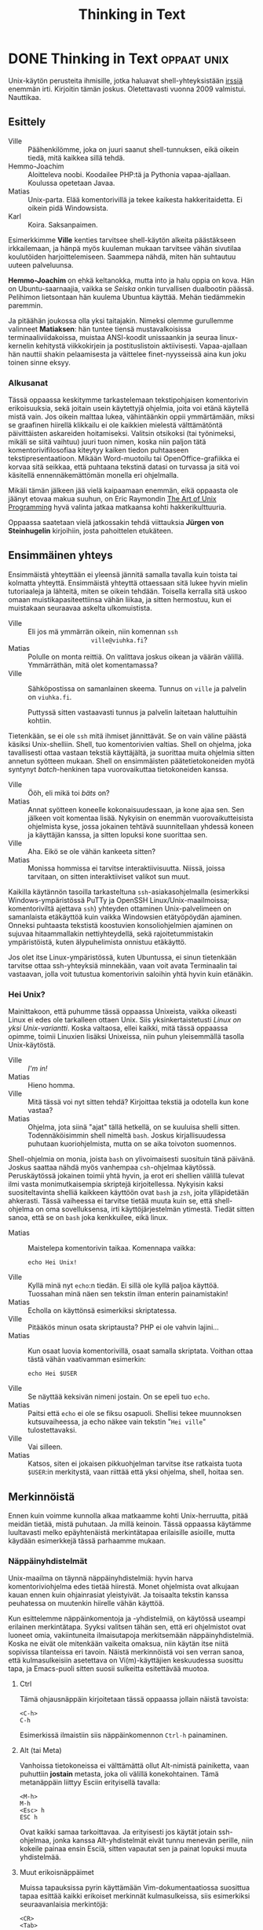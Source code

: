 #+TITLE: Thinking in Text
#+OPTIONS: h:4 toc:t
* DONE Thinking in Text                                         :oppaat:unix:
CLOSED: [2014-05-19 Mon 17:18]
:LOGBOOK:
- State "DONE"       from ""           [2014-05-19 Mon 17:18]
:END:

Unix-käytön perusteita ihmisille, jotka haluavat shell-yhteyksistään
[[http://irssi.org][irssiä]] enemmän irti. Kirjoitin tämän joskus. Oletettavasti vuonna 2009
valmistui. Nauttikaa.

** Esittely

- Ville :: Päähenkilömme, joka on juuri saanut shell-tunnuksen, eikä
           oikein tiedä, mitä kaikkea sillä tehdä.
- Hemmo-Joachim :: Aloitteleva noobi. Koodailee PHP:tä ja Pythonia
                   vapaa-ajallaan. Koulussa opetetaan Javaa.
- Matias :: Unix-parta. Elää komentorivillä ja tekee kaikesta
            hakkeritaidetta. Ei oikein pidä Windowsista.
- Karl :: Koira. Saksanpaimen.

Esimerkkimme *Ville* kenties tarvitsee shell-käytön alkeita
päästäkseen irkkailemaan, ja hänpä myös kuuleman mukaan tarvitsee
vähän sivutilaa koulutöiden harjoittelemiseen. Saammepa nähdä, miten
hän suhtautuu uuteen palveluunsa.

*Hemmo-Joachim* on ehkä keltanokka, mutta into ja halu oppia on kova.
Hän on Ubuntu-saarnaajia, vaikka se /Seiska/ onkin turvallisen
dualbootin päässä. Pelihimon lietsontaan hän kuulema Ubuntua käyttää.
Mehän tiedämmekin paremmin.

Ja pitäähän joukossa olla yksi taitajakin. Nimeksi olemme gurullemme
valinneet *Matiaksen*: hän tuntee tiensä mustavalkoisissa
terminaaliviidakoissa, muistaa ANSI-koodit unissaankin ja seuraa
linux-kernelin kehitystä viikkokirjein ja postituslistoin
aktiivisesti. Vapaa-ajallaan hän nauttii shakin pelaamisesta ja
väittelee finet-nyysseissä aina kun joku toinen sinne eksyy.

*** Alkusanat

Tässä oppaassa keskitymme tarkastelemaan tekstipohjaisen komentorivin
erikoisuuksia, sekä joitain usein käytettyjä ohjelmia, joita voi etänä
käytellä mistä vain. Jos oikein malttaa lukea, vähintäänkin oppii
ymmärtämään, miksi se graafinen hiirellä klikkailu ei ole kaikkien
mielestä välttämätöntä päivittäisten askareiden hoitamiseksi. Valitsin
otsikoksi (tai työnimeksi, mikäli se siitä vaihtuu) juuri tuon nimen,
koska niin paljon tätä komentorivifilosofiaa kiteytyy kaiken tiedon
puhtaaseen tekstipresentaatioon. Mikään Word-muotoilu tai
OpenOffice-grafiikka ei korvaa sitä seikkaa, että puhtaana tekstinä
datasi on turvassa ja sitä voi käsitellä ennennäkemättömän monella eri
ohjelmalla.

Mikäli tämän jälkeen jää vielä kaipaamaan enemmän, eikä oppaasta ole
jäänyt etovaa makua suuhun, on Eric Raymondin [[http://www.catb.org/~esr/writings/taoup/][The Art of Unix
Programming]] hyvä valinta jatkaa matkaansa kohti hakkerikulttuuria.

Oppaassa saatetaan vielä jatkossakin tehdä viittauksia *Jürgen von
Steinhugelin* kirjoihiin, josta pahoittelen etukäteen.

** Ensimmäinen yhteys

Ensimmäistä yhteyttään ei yleensä jännitä samalla tavalla kuin toista
tai kolmatta yhteyttä. Ensimmäistä yhteyttä ottaessaan sitä lukee
hyvin mielin tutoriaaleja ja lähteitä, miten se oikein tehdään.
Toisella kerralla sitä uskoo omaan muistikapasiteettiinsa vähän
liikaa, ja sitten hermostuu, kun ei muistakaan seuraavaa askelta
ulkomuistista.

- Ville ::         Eli jos mä ymmärrän oikein, niin komennan =ssh
                   ville@viuhka.fi=?
- Matias ::        Polulle on monta reittiä. On valittava joskus
                   oikean ja väärän välillä. Ymmärräthän, mitä olet
                   komentamassa?
- Ville ::         Sähköpostissa on samanlainen skeema. Tunnus on
                   =ville= ja palvelin on =viuhka.fi=.

                   Puttyssä sitten vastaavasti tunnus ja palvelin
                   laitetaan haluttuihin kohtiin.

Tietenkään, se ei ole =ssh= mitä ihmiset jännittävät. Se on vain
väline päästä käsiksi Unix-shelliin. Shell, tuo komentorivien valtias.
Shell on ohjelma, joka tavallisesti ottaa vastaan tekstiä käyttäjältä,
ja suorittaa muita ohjelmia sitten annetun syötteen mukaan. Shell on
ensimmäisten päätetietokoneiden myötä syntynyt /batch/-henkinen tapa
vuorovaikuttaa tietokoneiden kanssa.

- Ville ::         Ööh, eli mikä toi /bäts/ on?
- Matias ::        Annat syötteen koneelle kokonaisuudessaan, ja kone
                   ajaa sen. Sen jälkeen voit komentaa lisää. Nykyisin
                   on enemmän vuorovaikutteisista ohjelmista kyse,
                   jossa jokainen tehtävä suunnitellaan yhdessä koneen
                   ja käyttäjän kanssa, ja sitten lopuksi kone
                   suorittaa sen.
- Ville ::         Aha. Eikö se ole vähän kankeeta sitten?
- Matias ::        Monissa hommissa ei tarvitse interaktiivisuutta.
                   Niissä, joissa tarvitaan, on sitten interaktiiviset
                   valikot sun muut.

Kaikilla käytännön tasoilla tarkasteltuna =ssh=-asiakasohjelmalla
(esimerkiksi Windows-ympäristössä PuTTy ja OpenSSH
Linux/Unix-maailmoissa; komentoriviltä ajettava =ssh=) yhteyden
ottaminen Unix-palvelimeen on samanlaista etäkäyttöä kuin vaikka
Windowsien etätyöpöydän ajaminen. Onneksi puhtaasta tekstistä
koostuvien konsoliohjelmien ajaminen on sujuvaa hitaammallakin
nettiyhteydellä, sekä rajoitetummistakin ympäristöistä, kuten
älypuhelimista onnistuu etäkäyttö.

Jos olet itse Linux-ympäristössä, kuten Ubuntussa, ei sinun tietenkään
tarvitse ottaa ssh-yhteyksiä minnekään, vaan voit avata Terminaalin
tai vastaavan, jolla voit tutustua komentorivin saloihin yhtä hyvin
kuin etänäkin.

*** Hei Unix?

Mainittakoon, että puhumme tässä oppaassa Unixeista, vaikka oikeasti
Linux ei edes ole tarkalleen ottaen Unix. Siis yksinkertaistetusti
/Linux on yksi Unix-variantti/. Koska valtaosa, ellei kaikki, mitä
tässä oppaassa opimme, toimii Linuxien lisäksi Unixeissa, niin puhun
yleisemmällä tasolla Unix-käytöstä.

- Ville ::         /I'm in!/
- Matias ::        Hieno homma.
- Ville ::         Mitä tässä voi nyt sitten tehdä? Kirjoittaa tekstiä
                   ja odotella kun kone vastaa?
- Matias ::        Ohjelma, jota siinä "ajat" tällä hetkellä, on se
                   kuuluisa shelli sitten. Todennäköisimmin shell
                   nimeltä =bash=. Joskus kirjallisuudessa puhutaan
                   kuoriohjelmista, mutta on se aika toivoton
                   suomennos.

Shell-ohjelmia on monia, joista =bash= on ylivoimaisesti suosituin
tänä päivänä. Joskus saattaa nähdä myös vanhempaa =csh=-ohjelmaa
käytössä. Peruskäytössä jokainen toimii yhtä hyvin, ja erot eri
shellien välillä tulevat ilmi vasta monimutkaisempia skriptejä
kirjoitellessa. Nykyisin kaksi suositeltavinta shelliä kaikkeen
käyttöön ovat =bash= ja =zsh=, joita ylläpidetään ahkerasti. Tässä
vaiheessa ei tarvitse tietää muuta kuin se, että shell-ohjelma on oma
sovelluksensa, irti käyttöjärjestelmän ytimestä. Tiedät sitten sanoa,
että se on =bash= joka kenkkuilee, eikä linux.

- Matias ::        Maistelepa komentorivin taikaa. Komennapa vaikka:
                
                   #+BEGIN_EXAMPLE
                    echo Hei Unix!
                   #+END_EXAMPLE

- Ville ::         Kyllä minä nyt =echo=:n tiedän. Ei sillä ole kyllä
                   paljoa käyttöä. Tuossahan minä näen sen tekstin
                   ilman enterin painamistakin!
- Matias ::        Echolla on käyttönsä esimerkiksi skriptatessa.
- Ville ::         Pitääkös minun osata skriptausta? PHP ei ole vahvin
                   lajini...
- Matias ::        Kun osaat luovia komentorivillä, osaat samalla
                   skriptata. Voithan ottaa tästä vähän vaativamman
                   esimerkin:

                   #+BEGIN_EXAMPLE
                    echo Hei $USER
                   #+END_EXAMPLE

- Ville ::         Se näyttää keksivän nimeni jostain. On se epeli tuo
                   =echo=.
- Matias ::        Paitsi että =echo= ei ole se fiksu osapuoli.
                   Shellisi tekee muunnoksen kutsuvaiheessa, ja echo
                   näkee vain tekstin "=Hei ville=" tulostettavaksi.
- Ville ::         Vai silleen.
- Matias ::        Katsos, siten ei jokaisen pikkuohjelman tarvitse
                   itse ratkaista tuota =$USER=:in merkitystä, vaan
                   riittää että yksi ohjelma, shell, hoitaa sen.

** Merkinnöistä

Ennen kuin voimme kunnolla alkaa matkaamme kohti Unix-herruutta, pitää
meidän tietää, mistä puhutaan. Ja millä keinoin. Tässä oppaassa
käytämme luultavasti melko epäyhtenäistä merkintätapaa erilaisille
asioille, mutta käydään esimerkkejä tässä parhaamme mukaan.

*** Näppäinyhdistelmät

Unix-maailma on täynnä näppäinyhdistelmiä: hyvin harva
komentoriviohjelma edes tietää hiirestä. Monet ohjelmista ovat
alkujaan kauan ennen kuin ohjainrasiat yleistyivät. Ja toisaalta
tekstin kanssa peuhatessa on muutenkin hiirelle vähän käyttöä.

Kun esittelemme näppäinkomentoja ja -yhdistelmiä, on käytössä useampi
erilainen merkintätapa. Syyksi valitsen tähän sen, että eri
ohjelmistot ovat luoneet omia, vakiintuneita ilmaisutapoja
merkitsemään näppäinyhdistelmiä. Koska ne eivät ole mitenkään vaikeita
omaksua, niin käytän itse niitä sopivissa tilanteissa eri tavoin.
Näistä merkinnöistä voi sen verran sanoa, että kulmasulkeisiin
asetettava on Vi(m)-käyttäjien keskuudessa suosittu tapa, ja
Emacs-puoli sitten suosii sulkeitta esitettävää muotoa.

**** Ctrl

Tämä ohjausnäppäin kirjoitetaan tässä oppaassa jollain näistä tavoista:

#+BEGIN_EXAMPLE
  <C-h>
  C-h
#+END_EXAMPLE

Esimerkissä ilmaistiin siis näppäinkomennon =Ctrl-h= painaminen.

**** Alt (tai Meta)

Vanhoissa tietokoneissa ei välttämättä ollut Alt-nimistä painiketta, vaan
puhuttiin *jostain* metasta, joka oli välillä konekohtainen. Tämä
metanäppäin liittyy Esciin erityisellä tavalla:

#+BEGIN_EXAMPLE
  <M-h>
  M-h
  <Esc> h
  ESC h
#+END_EXAMPLE

Ovat kaikki samaa tarkoittavaa. Ja erityisesti jos käytät jotain
ssh-ohjelmaa, jonka kanssa Alt-yhdistelmät eivät tunnu menevän
perille, niin kokeile painaa ensin Esciä, sitten vapautat sen ja
painat lopuksi muuta yhdistelmää.

**** Muut erikoisnäppäimet

Muissa tapauksissa pyrin käyttämään Vim-dokumentaatiossa suosittua tapaa
esittää kaikki erikoiset merkinnät kulmasulkeissa, siis esimerkiksi
seuraavanlaisia merkintöjä:

#+BEGIN_EXAMPLE
<CR>
<Tab>
<F1>
<Up>
#+END_EXAMPLE

=CR= on Enter, eli /Carriage Return/. Siitä en tingi. Muut
esimerkeistä ovat toivottavasti tuttuja.

*** Ohjelmien argumentit

Komentoriviltä käynnistetään ohjelmat tyypillisesti kirjoittamalla
ohjelman nimi kehotteeseen ja painetaan enteriä. Ohjelmille on hyvin
tavallista ottaa vastaan niinsanottuja argumentteja eli parametrejä.
Parametrejä on karkeasti luokiteltaessa kahdenlaista sorttia:

- optiot ::
    Optiot ovat asetuksia, joilla ohjelman toimintaa säädetään yhden
    suorituskerran ajaksi. Ne annetaan tyypillisesti ensimmäisenä ohjelmanimen
    jälkeen, ja voivat olla joko yhden viivan ja yhden merkin mittaisia (ns.
    *short option*: esimerkki =-a=) tai kahden viivan kanssa olevia pidempiä
    sanoja (*long option*: esimerkki =--add=).
- tiedostonimet ::
    Useimmat ohjelmat ottavat vastaan tiedostoja, joita ne käsittelevät. On
    tavallista antaa tiedostonimet lopuksi. Useimmat ohjelmista ottavat
    enemmän kuin yhden nimen kerrallaan.

Otetaan ensin esimerkki:
    
#+BEGIN_EXAMPLE
$ ls -l hak
#+END_EXAMPLE

Ensimmäisenä on merkintäkäytäntönä käyttää dollarimerkkiä, koska
=sh=-sukuiset shellit, siis valtaosa, käyttävät sitä kehotteessaan.
Sitä ei kirjoiteta itse näkyville, ja se indikoi käyttäjän itse
kirjoittamaa tekstiä. Tätä seuraa sitten yleensä ohjelman antamaa
tulostetta. Komentoriviltä käytettäessä näet itse vastaavanlaista,
joten tämän ei pitäisi olla vaikeaselkoista.

Esimerkkimme komennossa on siten kolme osaa, esimerkillisesti yksi
kutakin: ohjelman nimi =ls=, ja ohjelmalle on annettu kaksi
argumenttia: optio =-l= ja tiedostonimi (hakemistotkin ovat
tiedostoja) =hak=.

Yleisempi esimerkki, joka valottaa kahta muuta merkintätapaa:

#+BEGIN_EXAMPLE
$ ohjelma [-a|-b] [-c] [FILE]...
#+END_EXAMPLE

Hakasulkeet =[]= ilmaisevat, että jokin asetus ei ole pakollinen. Sen
voi siis jättää kokonaan pois. Putkimerkki =|= ilmaisee, että
annetuista asetuksista vain toisen saa kerralla antaa. Kolme pistettä
FILE-argumentin jälkeen tarkoittaa, että voit halutessasi antaa
enemmänkin tiedostonimiä. Koska =FILE= on hakasulkeissa, ei ole pakko
antaa yhtäkään tiedostonimeä. Tämän esimerkin ohjelmalle ei ole
kokonaisuudessaan pakko antaa yhtään mitään, koska kaikki on
hakasulkeissa. Kertauksen vuoksi:

- =ohjelma FILE= ::
    ottaa tasan yhden tiedoston
- =ohjelma [FILE]= ::
    ottaa vastaan 0-1 tiedostoa
- =ohjelma FILE...= ::
    ottaa yhden tai useamman tiedoston
- =ohjelma [FILE]...= ::
    ottaa mielivaltaisen määrän tiedostoja

Vielä yksi huomio: useamman lyhyen asetuksen voi halutessaan yhdistää
yhden viivan taakse. Seuraavat kaksi komentoa tekevät saman asian:

#+BEGIN_EXAMPLE
$ ls -l -a -h
$ ls -lah
#+END_EXAMPLE

Saatamme palata argumenttien semantiikkaan myöhemmin oppaassa, mutta
tässäkin taisi olla jo tuhti annos ah niin vaikeata kielioppia.

** Tiedostot, ja hakemistoissa seikkaileminen

- Matias ::        Ei kai minun tarvitse opettaa teille
                   hakemistorakenteiden käsitettä uudestaan? Unixeissa
                   on samanlainen hakemistorakenne kuin Dosissa ja
                   Windowseissa:
                
                   Hakemistot sisältävät

                    - tiedostoja
                    - tai muita hakemistoja.
                  
                   Tämä oli lyhyt, ja toivottavasti täydellinen, (samalla
                   elegantin rekursiivinen) määritelmä aiheeseen.
- Ville ::         Joo, samanlainen pitäisi olla, mutta missä on =C:=
                   ja muut asemat?
- Matias ::        Sellaisia ei ole. Kaikki on yhdessä
                   /tiedostojärjestelmässä/, ja näin on hyvä.
- Hemmo-Joachim :: Ei ole Ceetä tai Äffää, on vain "päähakemisto" ja
                   usb-tikku.
- Matias ::        Onhan Windowseissakin pyritty siirtymään enemmän
                   "Omat tiedostot" -ajatteluun. Pyörimme samalla
                   tavalla pienissä kuvioissa, joten tällä ei ole
                   merkitystä.
- Ville ::         No katsellaan sitten se käytäntö.

*** Kuten Windowsissa

- Matias ::        Tärkein komento, mistä voimme alkaa, on =pwd=:
                   "print working directory".
- Ville ::         Englannin seiskani sanoo, että se tulostaisi
                   nykyisen hakemiston...?
- Hemmo-Joachim :: Aivan oikein.
- Matias ::        Ja sen käyttö on niin helppoa kuin voi olla:

                   #+BEGIN_EXAMPLE
                   $ pwd
                   /home/matias
                   #+END_EXAMPLE

- Hemmo-Joachim :: Mulla näkyy muuten toi aina tossa promptissa, ei
                   tarvi tätä komentoa käytellä.
- Matias ::        Tämä onkin enemmän koneita kuin ihmisiä varten.
                   Onpa tällä käyttönsä tietyissä tilanteissa.
- Ville ::         Siis tarvinko minä tätä vai en?
- Matias ::        Onpa tyhmä kysymys. Jos et muuten näe mistään,
                   missä olet, niin sitten tarvitset.

- Matias ::        Seuraavaksi jotain mielekkäämpää. Oletetaan, että
                   meillä on seuraavanlainen hakemistorakenne:

                   #+BEGIN_EXAMPLE
                    /home/matias
                            |-- autot
                            |   |-- bmw
                            |   `-- fiat
                            `-- kissat
                   #+END_EXAMPLE

                   Kaipa tuosta tekstistä saa selvää.
- Ville ::         No ei tämä kai ollutkaan mikään taidekurssi...
- Matias ::        No niin. Jos leikimme, että olemme tuossa
                   hakemistossa =.= ylimmäisenä. Siirrymme muihin
                   hakemistoihin komennolla =cd=:

                   #+BEGIN_EXAMPLE
                     $ pwd
                     /home/matias
                     $ cd autot
                     $ pwd
                     /home/matias/autot
                   #+END_EXAMPLE

- Hemmo-Joachim :: Vanhaa juttua kyllä.
- Ville ::         Harvinaisen selvä juttu.
- Matias ::        Mutta olikos selvillä, miten palataan ylöspäin
                   hakemistoissa? Se on tämä erikoishakemisto,
                   kaksipisteinen =..=:

                   #+BEGIN_EXAMPLE
                    $ cd ..
                    $ pwd
                    /home/matias
                   #+END_EXAMPLE

                   Jos nyt oletimme, että pysymme kokoajan siinä, mihin
                   edellisessä kokeessa jäätiin.

                   Samalla tavalla voimme ketjuttaa useita hakemistoja samaan
                   kutsuun. Jos haluan mennä tutkimaan Fiat-fileitä, niin tämä
                   oneliner hoitaisi homman:

                   #+BEGIN_EXAMPLE
                    $ cd autot/fiat
                   #+END_EXAMPLE
                
                   Ja voi palata ylös samalla tavalla ketjuttamalla:

                   #+BEGIN_EXAMPLE
                     $ cd ../..
                     $ pwd
                     /home/matias
                   #+END_EXAMPLE

- Ville ::         Eli toi =..= on vähän kuin paluulinkki takaisin?
- Matias ::        No se riippuu siitä, mistä tulet. Se on tarkalleen
                   ottaen ylöspäin (tai vasemmalle, jos polku on
                   kirjoitettu auki muodossa =/hake/hake/hake/=.
- Ville ::         Onkos sitten erikseen joku paluujuttu niinku
                   selaimissa on?
- Matias ::        On olemassa kiva lisä, joka tekee mainitsemasi
                   asian:

                   #+BEGIN_EXAMPLE
                    $ cd autot/fiat
                    $ cd ../bmw
                    $ cd -
                    $ pwd
                    /home/matias/autot/fiat
                   #+END_EXAMPLE

- Ville ::         No johan on!
- Hemmo-Joachim :: No johan oikeasti!
- Matias ::        Ja jos teillä on huonosti nimetty hakemisto, siis
                   nimeltänsä =-=, niin sinne voi siirtyä antamalla
                   hakemistopolun hieman kikkailemalla:

                   #+BEGIN_EXAMPLE
                    $ cd ./-
                   #+END_EXAMPLE

- Hemmo-Joachim :: No niin.

**** =ls=

- Matias ::        Eiköhän siirrytä nyt jo noihin tiedostoihin. Siihen
                   on vain yksi keskeinen ohjelma: =ls=:

                   #+BEGIN_EXAMPLE
                    $ ls autot/bmw
                    penkit    ratti
                   #+END_EXAMPLE

- Hemmo-Joachim :: On myös mahdollista käyttää dossin =dir=-komentoa
                   täällä!
- Matias ::        No se on enemmän tätä =ls=-komentoa vastaava kuin
                   alkuperäistä =dir=:iä.
- Ville ::         List -- =ls=?
- Matias ::        Niin, tällä siis katsellaan hakemiston sisältöä.
                   Jos olette onnekkaita, niin =ls= antaa teille
                   oikein värien kanssa tiiviin listauksen hakemiston
                   sisällöstä.
- Ville ::         Tämä selvä.
- Matias ::        =ls= ei tarvitse hakemistoa. Jos jätätte sen pois,
                   kuten tavallisimmin tehdään, niin se listaa
                   tämänhetkisen hakemiston sisällön. Sitä käytetään
                   eniten:

                   #+BEGIN_EXAMPLE
                    $ cd autot/bmw
                    $ ls
                    penkit    ratti
                   #+END_EXAMPLE

- Matias ::        Ja =ls= tekee paljon muutakin... käydään vain vähän
                   pintaa raapaisemassa tässä vaiheessa. Oletetaan,
                   että meillä on tämmöinen hakemisto, jossa on
                   tiedostoja:

                   #+BEGIN_EXAMPLE
                    $ ls
                    burgeri.txt  kalastaja  karvinen  siamilainen
                   #+END_EXAMPLE

                   Voisimme halutessamme katsoa =ls=:n avulla vähän
                   syventävämpiä tietoja näistä tiedostoista. Sitä
                   varten on optio =-l=, eli *long*:
                    
                   #+BEGIN_EXAMPLE
                    $ ls -l
                    total 16
                    -rw-r--r-- 1 matias matias  412 Jul 15 17:07 burgeri.txt
                    -rw-r--r-- 1 matias matias  542 Jul 15 17:03 kalastaja
                    -rw-r--r-- 1 matias matias 2354 Jul 15 17:18 karvinen
                    -rw-r--r-- 1 matias matias  423 Jul 15 17:03 siamilainen
                   #+END_EXAMPLE

- Hemmo-Joachim :: Tossa on aika paljon tietoja.
- Ville ::         Niin, mitä kaikkea tuossa sanotaan?
- Matias ::        Tätähän voi vähän muutella, mutta tässä
                   listauksessa on järjestyksessä seuraavat tiedot:

                   1. =-rw-r--r--=: oikeudet (tutkimme niitä vähän myöhemmin)
                   2. 1: kovien linkkien lukumäärä (ehkä maininta myöhemmin)
                   3. Ensimmäinen =matias=: käyttäjä, kenen tämä tiedosto on
                   4. Toinen =matias=: ryhmä, jolle tämä tiedosto kuuluu
                   5. =412=: koko tavuina
                   6. =Jul 15 17:07=: päiväys ja kellonaika, jolloin
                      on viimeksi muutettu
                   7. =burgeri.txt=: tiedoston nimi
                   
                   Tässä voi olla itse asiassa enemmän tai vähemmän tietoja,
                   riippuen vähän, minkälaisesta tiedostosta on kyse. 
- Ville ::         Aika omituiset tiedot. Koko on aika huonosti
                   luettavissa tavuista.
- Matias ::        Eniten käytetty optio =-l=:n lisäksi on =-h=, eli
                   *human readable*. Se muuntaa tiedostojen koot aina
                   sopivaksi yksiköksi:

                   #+BEGIN_EXAMPLE
                    $ ls -lh
                    total 16K
                    -rw-r--r-- 1 matias matias  412 Jul 15 17:07 burgeri.txt
                    -rw-r--r-- 1 matias matias  542 Jul 15 17:03 kalastaja
                    -rw-r--r-- 1 matias matias 2,3K Jul 15 17:18 karvinen
                    -rw-r--r-- 1 matias matias  423 Jul 15 17:03 siamilainen
                   #+END_EXAMPLE

- Ville ::         No nyt alkaa näyttää hyvältä.
- Matias ::        Pikkukikkailua voi =ls=:llä tehdä loputtomiin.
                   Flagin =-t= avulla tiedostot lajitellaan muutosajan
                   perusteella. Oletushan on aakkosjärjestys. =ls -t=
                   antaisi esimerkissämme tiedoston =karvinen=
                   ensimmäisenä, koska sitä on muutettu viimeisimpänä.
- Hemmo-Joachim :: Jotain uuttakin oppii!
- Matias ::        =ls= ottaa vastaan argumentteinaan sekä tiedostoja
                   että hakemistoja (tyhjän lisäksi). Se listaa
                   silloin vain ne tiedostot, jotka käyttäjä on sille
                   antanut. Kuulostaa vähän hupsulta?
- Ville ::         Kyllä se joo. Jos käyttäjä tietää jo niitä nimiä,
                   niin mitä siitä kostuu. No tietysti jos haluaa
                   kokoja katsella...
- Matias ::        Erityisesti jos annamme shellin auttaa vähän. Shell
                   osaa hakea tiedostonimiä ns. *wildcardien* tai
                   suomalaisittain jokerimerkkien avulla. Idea on
                   toivottavasti selvä Dos-ajoilta. Ja jos
                   olettaisimme, että tiedostoja on tuhatkaupalla.
                   Kaikkea ei pysty käsittämään pieni ihminen
                   kerralla.
                   
                   Annanpas ihan käyttötapauksia esimerkkeinä, jospa
                   ymmärrätte tai muistatte paremmin, mistä on kyse.
                   Tämmöinen oli meidän hakemistomme sisältö:
                   
                   #+BEGIN_EXAMPLE
                     $ ls
                     burgeri.txt  kalastaja  karvinen  siamilainen
                   #+END_EXAMPLE
                   
                   Kaikki tekstitiedostot, tai ainakin kaikki tiedostot, jotka on
                   nimetty =.txt=-päätteisiksi:
                   
                   #+BEGIN_EXAMPLE
                   $ ls *.txt
                   burgeri.txt
                   #+END_EXAMPLE
                   
                   Pienellä kirjaimella =k= alkavat tiedostonimet:
                   
                   #+BEGIN_EXAMPLE
                   $ ls k*
                   kalastaja  karvinen
                   #+END_EXAMPLE
                   
                   Nenniläiset:
                   
                   #+BEGIN_EXAMPLE
                   $ ls *nen
                   karvinen  siamilainen
                   #+END_EXAMPLE
                   
                   Ja yhdistelmänä tiedostot, jotka alkavat pienellä koolla ja
                   päättyvät =nen=-päätteeseen:
                   
                   #+BEGIN_EXAMPLE
                   $ ls k*nen
                   karvinen
                   #+END_EXAMPLE
                   
- Ville ::         Dos-ajoilta muistan, että tähti (eli asteriski, eli
                   =*=) vastaa yhtä tai useampaa merkkiä, ja
                   kysymysmerkki =?= yhtä merkkiä.
- Matias ::        Kyllä ne vähän samaa ovat, mutta on pieni ero.
                   Tähti vastaa myös nollaa merkkiä, mikä voi
                   kuulostaa ihmeelliseltä:

                    $ ls karvinen*
                    karvinen

Summariikkina:

| Jokerimerkki | Vastaa                 |
|--------------+------------------------|
| =*=          | 0 tai enemmän merkkejä |
| =?=          | 1 merkkiä              |
|--------------+------------------------|

*** Kotihakemisto

- Matias ::        Sitten vähän lisää hakemistoista, nimittäin
                   kotihakemiston käsite. Nykyisin on tämä helpompaa
                   selittää, kun koti-Windowsit ovat päässeet samalle
                   tasolle. Samalla tavalla kuin teillä on
                   Windowseissa =C:\\Users\\= -polun takana omat
                   tavaranne, joihin muut eivät pääse käsiksi, niin
                   Unixeissa on vastaava hakemisto =/home/=.
- Ville ::         En nyt käsitä...
- Hemmo-Joachim :: Jokaisella on se oma *"Omat tiedostot"* -hakemisto,
                   johon ei yleensä pääse katselemaan muut kuin sen
                   hakemiston omistaja itse.
- Ville ::         Niin.
- Matias ::        Ja nyt Unixeissa on myös jokaisella oma kotisoppi,
                   yleensä sijaitsee hakemistossa =/home/<käyttäjä>/=.

                   Esimerkiksi minulla on systeemeissäni =/home/matias/=. Se on
                   kokonaan minun aluettani, johon säilötään omat asetustiedostot
                   ja datat.
- Ville ::         Mistä sen tietää, jos on semmoinen hakemisto?
- Matias ::        Sen osaa aavistaa. Jos ei ole, niin yleensä mikään
                   ei toimi kunnolla.
- Matias ::        Ja nyt shellissä pyöriessäsi kotihakemisto on
                   syystäkin varsin merkityksellinen paikka. Isoissa
                   koneissa et yksinkertaisesti pääse tekemään muualla
                   mitään kuin omassa hakemistossasi.

                   Siksi sille on annettu näppärä lyhenne kaikissa shelleissä:
                   =~=, eli *tilde* tai matomerkki.
- Ville ::         Miten sitä lyhennettä pääsee käyttämään?
- Hemmo-Joachim :: No kaikkialla, missä voi antaa hakemistopolkua, voi
                   käyttää tätä tildeä merkkaamaan omaa
                   kotihakemistoa:

                   #+BEGIN_EXAMPLE
                    $ pwd
                    /home/hemmo/aybabtu
                    $ cd ~
                    $ pwd
                    /home/hemmo
                   #+END_EXAMPLE

- Matias ::        Näin voi tehdä. Huomautettakoon, että pelkkä =cd=
                   tekee saman mitä =cd ~=. Tilden käyttö on hyvin
                   oleellinen osa kotona luoviessaan. Tämmöinen käytös
                   on hyvin yleistä, kun haluan vaihtaa nopeasti eri
                   hakemistoista toisiin:

                   #+Begin_example
                    $ pwd
                    /home/matias/autot/fiat
                    $ cd ~/kissat
                    $ pwd
                    /home/matias/kissat
                   #+END_EXAMPLE

                   Se vain on nopeaa ja selkeätä käyttää tildeä ikään kuin
                   päähakemistona, josta koti alkaa.

*** Oikeuksista

Ja pari sanaa oikeuksista. Kotihakemistosta keskusteltaessamme
mainitsimme, että muut eivät välttämättä pääse katselemaan saati
kirjoittamaan omia tiedostojamme uusiksi. Unixin
tiedosto-oikeusjärjestelmä on vanha ja hyvin simppeli, mikä tekee
siitä ainakin helposti opittavan, jos ei kovinkaan nykyaikaisen.

Tämä malli on kuitenkin äärimmäisen helppo ymmärtää:

- Kukin käyttäjä voi kuulua eri ryhmiin.
- Tiedostolla tai hakemistolla on aina yksi omistaja ja yksi ryhmä,
  johon se kuuluu.
- Tiedostolla tai hakemistolla on kolme erilaista asetusta kullekin
  käyttäjäkunnalle: omistaja, ryhmä (tiedoston ryhmä), muut (kuin
  omistaja tai kyseinen ryhmä).

Tarkastellaan aiemmin nähtyä esimerkkiä. Tässä on =ls -l= -syötettä
tiedostosta =karvinen=:

#+BEGIN_EXAMPLE
    -rw-r--r-- 1 matias matias 2354 Jul 15 17:18 karvinen
      3.           1.     2.
#+END_EXAMPLE

Numeroidut kohdat:

1. Tiedoston omistaja, =matias=.
2. Tiedoston ryhmä, myös nimetty =matias=. Sattumalta tässä systeemissä kukin
   käyttäjä saa myös oman nimikkoryhmänsä käyttäjäluonnin yhteydessä. Yleinen
   vaihtoehto on myös =users=, tai muuta.
3. Tässä näkyvät tiedoston oikeudet. Tämä kymmenmerkkinen rimpsu on helposti
   luettavassa muodossa oleva katsaus oikeuksiin. Jos oikeutta ei ole, niin
   annetaan viiva. Muuten siinä näkyy lyhenne. Käydään nämä läpi:

   0. Ei oikeastaan oikeusmerkki, vaan ilmaisee, onko kyseessä tiedosto (=-=)
      vai hakemisto (=d=). Voi olla joitain muitakin merkkejä, jos kyseessä on
      vielä erikoisempi tiedosto.
   0. Omistajan lukuoikeus (=r=: read)
   0. Omistajan kirjoitusoikeus (=w=: write)
   0. Omistajan suoritusoikeus (=x=: execute).
   0. Ryhmän lukuoikeus
   0. Ryhmän kirjoitusoikeus
   0. Ryhmän suoritusoikeus 
   0. Muiden lukuoikeus
   0. Muiden kirjoitusoikeus
   0. Muiden suoritusoikeus 

Lukuoikeus on oltava, jotta tiedoston sisällön näkee. Kirjoitusoikeus
on aika ilmeinen. Suoritusoikeus tarkoittaa sitä, että tiedoston voi
ajaa kuin ohjelman. Hakemiston tapauksessa tarkoittaa, että sisään voi
mennä.

Tuota kymmenen merkin sarjaa on helppoa lukea kolmen palasissa, ja
unohtaa ensimmäinen merkki. Jos tiedoston ryhmäoikeuksiin on merkitty
=rw-=, niin kaikki ne käyttäjät, jotka kuuluvat samaan ryhmään kuin
tiedosto, voivat kirjoittaa ja lukea näitä tiedostoja.

*** Linkit

- Matias ::        Lyhyt maininta linkeistä, joita on Unixeissa
                   kahdenlaista. On kovia ja pehmeitä linkkejä.
                   Pehmeät linkit, tai symboliset linkit, ovat kuin
                   Windowsissa pikakuvakkeet. Mutta vähän
                   monipuolisempia.
- Ville ::         Ai että voi työpöydälle laittaa linkin niin siihen
                   voi mennä suoraan?
- Matias ::        Eh. Nämä linkit käyttäytyvät kuin muut tiedostot,
                   ja niitä voi tehdä minne tahansa. Hyvin näppärä
                   tapa saada samat tiedostot näkymään eri paikoissa
                   vaikkapa erinimisinä. Ja saman voi tehdä myös
                   hakemistoille!
- Ville ::         Kuulostaa hyödylliseltä.

Ohjelman nimi on =ln=, ja se tekee oletuksena kovia linkkejä, jotka
ovat vähän erilaisia kuin symboliset linkit. Keskitymme tässä nyt
näihin jälkimmäisiin, eli pehmeisiin ja symbolisiin linkkeihin.

#+BEGIN_EXAMPLE
    $ ln -s lähde kohde
#+END_EXAMPLE

- Matias ::        Esimerkiksi näin:

                   #+BEGIN_EXAMPLE
                    $ ls
                    kissat
                    $ ls kissat
                    burgeri.txt  kalastaja  karvinen  siamilainen
                    $ ln -s kissat katit
                    $ ls katit
                    burgeri.txt  kalastaja  karvinen  siamilainen
                   #+END_EXAMPLE

- Ville ::         Ja nytkö samat tiedostot on kahdessa paikassa ilman
                   että niitä kopioitiin?
- Matias ::        Ei! Sekä hakemisto =kissat= ja =katit= osoittavat
                   samaan hakemistoon, nimittäin =kissat=-hakemistoon.
                   Kuitenkin saat käsitellä kumpaakin hakemistoa
                   omalla nimellään -- =katit= näkyy systeemissä aivan
                   omana hakemistonaan, ainakin mitä nimeen tulee.

Symbolisia linkkejä on helppoa tarkastella =ls -l= -listauksessa:

#+BEGIN_EXAMPLE
    $ ls -l
    lrwxrwxrwx 1 matias matias   6 Jul 16 17:23 katit -> kissat
    drwxr-xr-x 2 matias matias  73 Jul 15 17:03 kissat
#+END_EXAMPLE

Näemme, että =katit= on symbolinen linkki, joka osoittaa oikein nuolen
kanssa kohti hakemistoa =kissat=.

** Joitain käytettyjä komentorivisovelluksia

Kertaillaan ensin Unix-filosofian toista tärkeätä sääntöä, koska sen ansiosta
komentorivi on niin voimakas kuin se on. Sitten tarkastelemme perustyökaluja
tiedostojen tutkimiseksi.

*** Kaikki on legopalikoita

- Matias ::        Okei. Oletteko valmiita sukeltamaan kunnolla
                   sisään? Aloitan tämmöisestä asiasta, jotta meillä
                   olisi jotain palikoita valmiiksi tulevia koitoksia
                   varten.
- Ville ::         Mitä ihmeen palikoita?
- Matias ::        No ok. Minä tykkään ajatella unix-ohjelmia ikään
                   kuin legopalikoina.
- Ville ::         Tä, miksi?
- Matias ::        Koska ne ovat niin pieniä? Jokainen ohjelma tekee
                   pienen homman, ja jos mitenkään mahdollista, jättää
                   epäoleelliset tehtävät muille ohjelmille.
- Hemmo-Joachim :: Jaa. Mun mielest tuo /Tulikettu/ on aika kaukana
                   legopalikasta.
- Matias ::        Nykypäivän graafiset käyttöliittymät tekevät
                   palikoinnista aika vaikeata. Mutta vanhaan hyvään
                   aikaan kaikki oli komentorivillä, ja
                   Unix-filosofian säännöistä kultaisin menee näin
                   (ulkomuistista!):

                    Pane ohjelmasi tekemään vain yksi tarkkaan määrätty
                    tehtävä, ja tee se hyvin! Tee ohjelmista
                    kasattavia. Luota tekstirajapintoihin, sillä se on
                    universaali viestintätapa.

- Ville ::         No olipa se syvällistä.
- Hemmo-Joachim :: Mikäs tuossa tekstissä niin viehättää? Eikö saa
                   kuvia olla?
- Matias ::        Kuvat taitavat tehdä poikkeuksen, mutta tekstiä on
                   helppo käsitellä, ihmisenkin. Se ei kärsi
                   teknisistä ominaisuuksista tavujen alapuolella:
                   sitä on helppo lähettää verkon yli. Hätätapauksessa
                   ihminenkin voi ottaa editorin kauniiseen käteen, ja
                   lukea helposti tekstimuotoista syötettä.

                   Eikä puhdas teksti varmasti tule vanhenemaan
                   formaattina kuten joku Word-dokumentti.
- Hemmo-Joachim :: Mitä tarkoitat --- että pystyn lihavoimaan ja
                   muotoilemaan puhdasta tekstiä?
- Matias ::        Ei Hemmo. Yritän sanoa, että kun olet valmis, niin
                   sinun ei tarvitse. =<grin>=

*** Tärkeimmät palikat

Listataan seuraavaksi käsiteltäviä ohjelmia, ja niiden kuvaukset
lyhyesti taulukon muodossa. Nyt puhutaan näistä sovelluksista
tiedostojenkäsittelijöinä, mutta tämä käsite muuttuu nopeasti
myöhemmin. Toivottavasti pysytte kärryillä.

| Ohjelma | Tehtävä                                 |
|---------+-----------------------------------------|
| =cat=   | Yhdistä/näytä tiedosto                  |
| =grep=  | Hakee tekstiä tiedostosta               |
| =wc=    | Laskee merkkejä/sanoja/rivejä           |
| =sort=  | Lajittelee tiedostoa                    |
| =head=  | Näytä ensimmäiset rivit                 |
| =tail=  | Näytä viimeiset rivit                   |
| =less=  | Näyttää tiedoston selattavassa muodossa |

- Ville ::         Kissojako tämä käsittelee?
- Matias ::        Arvasin, että joku puuttuu tähän. Se on lyhenne
                   sanasta *concatenation*, eli yhdistäminen. Sillä
                   pystyy sattumoisin myös lukemaan tiedoston
                   sisältöä. Vaikka se ei ole tarkoitettu siihen.
- Hemmo-Joachim :: Ja mä kun luulin, että se on just siihen hommaan.
                   Toimii täydellisesti!
- Matias ::        Toki se toimii hyvin siihen, jos on lyhyestä
                   tekstistä kyse.

**** =cat=

Tiedostojen yhdistämiseen sopiva =cat= on helppokäyttöinen, eikä sisällä
ylimääräisiä ominaisuuksia. Kuten kuvaan sopiikin. Sillä voi sattumoisin
todellakin katsella tiedostojen sisältöjä:

#+BEGIN_EXAMPLE
  $ cat foo.txt
  Foo-tiedoston sisältö tulee tähän
  muokkaamattomana.
  $ cat bar.txt
  Barbarbar
  $ cat foo.txt bar.txt
  Foo-tiedoston sisältö tulee tähän
  muokkaamattomana.
  Barbarbar
  $
#+END_EXAMPLE

Formaalimmin sanottuna =cat= lukee argumentteina annettuja tiedostoa yhden tai
useamman, ja tulostaa ne annetussa järjestyksessä peräkkäin eteenpäin:

#+BEGIN_EXAMPLE
    cat [file1] [file2] [...]
#+END_EXAMPLE

- Ville ::         Eli =cat tiedosto.txt= näyttää sen tuossa ruudulla.
                   Mitenkäs jos tiedosto on pitkä niin se ei mahdu.
- Matias ::        Sitä varten käytetään oikeata lukijaa, tai
                   /pageria/ kuten Unixeissa sanotaan (pager,
                   sivuttaja). Käsittelemme yhden pagerin nimeltä
                   =less= tässä myöhemmin.

**** =wc=

- Hemmo-Joachim :: Hei tarviiks käydä veskis? Höhö
- Matias ::        Oikein hyvä, oikein hyvä. Mutta =wc= tulee tylsästi
                   sanoista =word count=. Se laskee tiedostojen
                   sisällöistä sanamääriä. Merkit, sanat, rivit.
                   Hyödyllinen joihinkin hommiin, mutta aika harvoin
                   nykypäivänä.
- Hemmo-Joachim :: Niin, sanathan voi laskea OpenOfficessakin.
- Ville ::         Mutta tämähän on kätsy.
- Matias ::        Tällä on käyttöä erityisesti rivien laskemisessa,
                   mutta tokihan puhtaista tiedostoistakin pitää
                   jotenkin sanat saada lasketuksi.

Sanalaskuri =wc= käyttäytyy samalla tavalla kuin =cat=:

#+BEGIN_EXAMPLE
  $ wc foo.txt        
   2  5 56 foo.txt
  $ wc foo.txt bar.txt 
   2  5 56 foo.txt
   1  1 10 bar.txt
   3  6 66 total
  $
#+END_EXAMPLE

Annetut kolme lukua ovat järjestyksessä rivien, sanojen ja merkkien lukumäärä.
Jos tiedostoja antaa enemmän kuin yhden, =wc= laskee myös kaiken yhteen. Voit
myös laskea vain tiettyä arvoa seuraavien asetusten kanssa:

- =-w= :: laske vain sanat
- =-c= :: laske vain merkit
- =-l= :: laske vain rivit
- =-L= :: laske tiedoston pisin rivi

Näistä viimeistä on helppo käyttää tilanteissa, joissa tiedostojen täytyy olla
oikein muotoiltuja. Monesti on annettu esimerkiksi 80 merkin rivinpituusraja.
Näin helppoa se on:

#+BEGIN_EXAMPLE
     $ wc -L foo.txt
     50 foo.txt
#+END_EXAMPLE

**** =grep=
<<grep>>

- Matias ::        Siirrytään jo kovempiin välineisiin. Onko koskaan
                   ollut tarvetta hakea jotain tekstiä tiedostoista?
- Ville ::         Kysytkin.
- Matias ::        Näin on. Vanha kunnon =grep= hakee meille kaikki
                   osumat, joita hakusanamme antaa.
- Hemmo-Joachim :: Käyttääks se googlea?
- Matias ::        Ei. Haemme aina jostain tiedostosta. Annetun
                   tiedoston kaikki ne rivit tulevat tulostetuksi, jos
                   riviltä löytyy annettu hakusana. Ei ole vaikeata!
- Hemmo-Joachim :: No ei pitäisi olla.
- Ville ::         No, miten tätä käytetään?

Yksinkertainen kuvio on seuraava:

#+BEGIN_EXAMPLE
    grep PATTERN [FILE]...
#+END_EXAMPLE

Kolme pistettä valinnaisen argumentin perässä tarkoittakoon, että tiedostoja
saa taas olla enemmänkin kuin yksi. Kaikista haetaan järjestyksessä. Sanaa
*PATTERN* käytetään paljon Unix-maailmassa. Se tarkoittaa siis hakusanaa, joka
voi olla paljon enemmänkin kuin pelkkä sana. Palaamme näiden patternien
pimeälle puolelle myöhemmin.

Oletetaan, että meillä on seuraavanlainen tiedosto, jossa on Matiaksen
suosikkielokuvien listaukset:

#+BEGIN_EXAMPLE
    $ cat Stooges.txt
    Vuosi   Jakso                   Kuka?
    --------------------------------------------
    1950    Studio Stoops           Shemp
    1940    From Nurse To Worse     Curly
    1958    Quiz Whiz               Joe
    1935    Uncivil Warriors        Curly
    1946    Monkey Businessmen      Curly
    1950    Punchy Cowpunchers      Shemp
    1948    Hot Scots               Shemp
    1947    All Gummed Up           Shemp
    1942    Three Smart Saps        Curly
    $
#+END_EXAMPLE

Jos tämä olisi kokonainen listaus *Three Stooges* -elokuvia, niin tämä olisi
vähän pidempi listaus, niin haun käyttö olisi merkityksellisempää. Nyt
kuitenkin näin.

Nyt jos haluaisimme tarkastella kaikkia Shempin tekemiä jaksoja, niin
=grep=:iä käyttämällä asia on jo hoidossa:

#+BEGIN_EXAMPLE
    $ grep Shemp Stooges.txt
    1950    Studio Stoops           Shemp
    1950    Punchy Cowpunchers      Shemp
    1948    Hot Scots               Shemp
    1947    All Gummed Up           Shemp
#+END_EXAMPLE

Mitään ei ole poistettu: grep vain näyttää osuman saaneet rivit tiedostosta,
eikä muuta. Vastaavalla tavalla voimme hakea vaikka minkälaista. Hakusana ei
oletuksena rajoitu mitenkään kokonaisiksi sanoiksi, vaan jos =grep= löytää sen
keskeltä toista sanaa, niin rivi tulostetaan. Tästä on erityisesti etua, jos
vähän haittaakin:

#+BEGIN_EXAMPLE
    $ grep 195 Stooges.txt
    1950    Studio Stoops           Shemp
    1958    Quiz Whiz               Joe
    1950    Punchy Cowpunchers      Shemp
#+END_EXAMPLE

Näin saimme kaikki 1950-luvulla esitetyt jaksot listatuksi, kun olimme vähän
ovelia ja tiesimme tiedoston rakenteesta etukäteen. Säännöllisten lausekkeiden
avulla voimme määrätä tarkempaan, missä ja miten hakusana saa esiintyä.

- Hemmo-Joachim :: Joo =grep= on tuttu, mutta ärsyttää aina kirjoittaa
                   hakusana isolla tai jotenkin. Ei osaa muuten
                   löytää. Esimerkiksi tuo Stooges-tiedosto, =grep= ei
                   löydä mitään jos haen "shemp"illä.
- Matias ::        Joo, Unixeissa ollaan yleensä tarkkoja
                   kirjainkoosta. Käytä grepille asetusta =-i=,
                   jolloin se jättää koon huomioimatta.
- Ville ::         Voi veljet. Miten te jaksatte katsoa noin vanhoja
                   elokuvia?

Tarkastele kirjainkoon merkitystä ja =-i= -flagin käyttöä:

#+BEGIN_EXAMPLE
    $ grep joe Stooges.txt
    $ grep -i joe Stooges.txt
    1958    Quiz Whiz               Joe
#+END_EXAMPLE

Keskeiset työkalut tiedostojen käsittelyyn ovat esitetyt =cat= ja =grep=.
Näistä jälkimmäinen omaa suuria voimia sisäänsä, mutta emme voi vielä
käsitellä kaikkea.  Siihen palaillaan säännöllisissä lausekkeissa sitten.
Katsellaan vielä pari pikkuohjelmaa tiedostojen käsittelyyn, ja sitten yksi
isompi, jolla on paljon käyttöä isompien tiedostojen luennassa.

**** =sort=

- Matias ::        Lajittelu on melko tyypillinen ongelma, ja
                   helppokin sellainen. Ohjelma nimeltä =sort= hanskaa
                   tiedostojen rivien lajittelun.
- Hemmo-Joachim :: No annahan esimerkki.
- Matias ::        Käyttäkäämme Stooges.txt -tiedostoa taas apunamme.
                   Voisimme esimerkiksi ajaa sen helposti
                   järjestykseen vuosiluvun mukaan. Nyt siinä on toki
                   mukana se otsikko ja viiva, ja se vähän sotkee
                   asiaamme.

                   #+BEGIN_EXAMPLE
                     $ sort Stooges.txt
                     --------------------------------------------
                     1935    Uncivil Warriors        Curly
                     1940    From Nurse To Worse     Curly
                     1942    Three Smart Saps        Curly
                     1946    Monkey Businessmen      Curly
                     1947    All Gummed Up           Shemp
                     1948    Hot Scots               Shemp
                     1950    Punchy Cowpunchers      Shemp
                     1950    Studio Stoops           Shemp
                     1958    Quiz Whiz               Joe
                     Vuosi   Jakso                   Kuka?
                   #+END_EXAMPLE

- Ville ::         ... eli sortista ei ole mihinkään käytännölliseen
                   tuon ongelman takia?
- Matias ::        Ei nyt ihan niinkään -- kuten näette, rivit ovat
                   kuitenkin järjestyksessä. Tämän asian voi korjata
                   "näppärästi", mutta siihen joudumme palaamaan vasta
                   myöhemmin!
- Hemmo-Joachim :: Eihän tuo ole paha rasti korjata itte takaisin
                   tota.
- Matias ::        Lisättäköön, että =sort= on puhtaille tiedostoille,
                   kuten juuri teimme, parhaimmillaan ilman otsikoita.
                   Siis ilman muotoiluja. Muotoiltua tekstiä
                   lajiteltaessa kannattaa hyödyntää kehittynyttä
                   editoria apunaan.

                   Ennen kuin tämä lässähtää huonoon demoon
                   lopullisesti, niin maustetaan asiaa sillä faktalla,
                   että tämmöistä taulukkomuotoista tekstiä =sort=
                   osaa lajitella myös sarakkeittain!
- Hemmo-Joachim :: Elä?

                   #+BEGIN_EXAMPLE
                     $  sort -k 2 Stooges.txt
                     --------------------------------------------
                     1947    All Gummed Up           Shemp
                     1940    From Nurse To Worse     Curly
                     1948    Hot Scots               Shemp
                     Vuosi   Jakso                   Kuka?
                     1946    Monkey Businessmen      Curly
                     1950    Punchy Cowpunchers      Shemp
                     1958    Quiz Whiz               Joe
                     1950    Studio Stoops           Shemp
                     1942    Three Smart Saps        Curly
                     1935    Uncivil Warriors        Curly
                     $
                   #+END_EXAMPLE

Ja mitä näettekään? Nyt tiedosto on lajiteltu toisen sarakkeen, eli
jakson nimen mukaan. Sitä varten on tuo optio =-k=, jolle annetaan
"kentän" numero. Tässä =sort= osaa haistella asian oikein, koska
meillä on simppeliä dataa. Oletuksena kenttä erottuu välilyönnistä,
jolloin esimerkiksi "All Gummed Up" on kolme erillistä kentää sortin
silmissä. Kaikki lajittuu oikein, koska muuta ei tarvitakaan kuin
lajitella toisesta sanasta, eli jakson nimestä alkaen rivin loppuun
saakka.

**** =head= ja =tail=

Kuin paita ja peppu. Jos ohjelmien nimet antavat mitään irti, niin olet jo
hyvillä jäljillä.

- Matias ::        Nyt on pari helppoa ohjelmaa. Jos teillä on pitkä
                   tiedosto edessänne, niin siitä voi olla joskus
                   mukava katsoa vain alku tai loppu. Tätä varten on
                   =head= -- alkua varten ja =tail= sitten ... ?
- Hemmo-Joachim :: No loppua varten.
- Matias ::        Tulihan se sieltä.

Käsitellään molemmat yhdessä: =head= (ja =tail=) lukevat 10
ensimmäistä (tai viimeistä) riviä tiedostosta, ja tulostavat ne.
Lukeaksesi enemmän tai vähemmän, voit antaa oman numeron =-n=
-asetukselle:

#+BEGIN_EXAMPLE
    $ head -n 15 pitkäteksti.txt
#+END_EXAMPLE

Lukee tietenkin 15 riviä kymmenen sijaan.

- Ville ::         No nämä minäkin ymmärrän ilman eri selvittelyjä.
                   Mutta mihinkähän näitäkin tarvitsee... onhan tuossa
                   tuo vierityspalkki vieressä.
- Matias ::        Aina ei ole sitä, etkä varmaan sinäkään jaksa
                   10000-rivistä tiedostoa tulostaa kokonaan näytölle
                   ja sitten skrollailla ylös, jotta näet tekstin
                   otsikon?
- Ville ::         No hyvä on. Mutta =tail= on vielä turhempi. Jos
                   minä tulostan jotain tässä komentorivillä näytölle
                   niin ainakin ne viimeiset rivit jäävät aina
                   näkyviin!
- Matias ::        No näinhän se tekee, mutta =tail= sisältää yhden
                   lisäerikoisuuden, joka tekee siitä erityisen
                   hienon.

Tail-ohjelmalla voit reaaliaikaisesti seurata annetun tiedoston loppuun
kirjoitettuja rivejä. Tämä asetus on nimeltään =-f=, ja siinä moodissa =tail=
jää ikuiseen lukusilmukkaan odottamaan uuden datan ilmestymistä tiedostoon.
Kaikki uudet rivit tulostetaan sitten esille. Sitä on hankala demonstroida
oppaassa, mutta kahdessa eri konsolissa voit kokeilla asiaa näin:

Yhdessä konsolissa seuraavanlainen komento:

#+BEGIN_EXAMPLE
    $ while true ; do sleep 1 ; date >> date.txt ; done
#+END_EXAMPLE

Se jää suorittumaan hiljalleen. Avaa toinen konsoli, ja nyt voit =tail=
-ohjelman avulla seurata reaaliaikaisesti tiedoston =date.txt= kasvamista:

#+BEGIN_EXAMPLE
    $ tail -f date.txt
    Wed Jun 29 19:06:26 EEST 2011
    Wed Jun 29 19:06:27 EEST 2011
    Wed Jun 29 19:06:28 EEST 2011
    Wed Jun 29 19:06:29 EEST 2011
    ... jne ...
#+END_EXAMPLE

Tiedostoon pitäisi ilmestyä sekunnin välein yksi uusi rivi, jossa on
=date=-ohjelman tuloste kullakin kutsukerralla. Kun olet huvitellut tarpeeksi,
näppäinyhdistelmä =<C-c>= sekä tailille että toistaiseksi mystiselle
=while=-kokonaisuudelle saa ohjelmat hiljenemään.

- Matias ::        Itse käyttelen tätä toimintoa omien javaohjelmien
                   debuggauksessa. Ja myöspä unixien omat
                   järjestelmälogit on helppo panna taustalle
                   rullaamaan tämän seurannan avulla!
- Ville ::         Aika päheetä.

**** =less=
<<less>>

Esitetyt ohjelmat ovat tähän mennessä kaikki olleet yhtälailla ihmisen
kuin koneen käyttöä varten. Nyt esitetään tekstitiedostoja lukeva
=less=, jonka toiminnallisuus on puhtaasti ihmisen käyttöä varten.

On nyt mainittava, että =less= ei kuulu vakiokalustoon. Jos käy huono
arpa kohdalle, lessiä ei ole asennettu Unixissasi. Joskus pagerina on
käytettävä vanhempaa ohjelmaa nimeltä =more= (DOS-käyttäjät
muistanevat samannimisen), mutta se on paljon rajoittuneempi.
Sanontakin sen sanoo: *less is more*.

- Matias ::        No niin. Pitkiä tiedostoja -- vaikkapa irc-logeja
                   -- on tylsä lukea =cat=:in tai =grep=:in avulla.
- Ville ::         Sanoppa muuta.
- Hemmo-Joachim :: Eikö se =irssi= ole just tuota varten?
- Matias ::        No Hemmo, irssi säilyttää vain sen ja sen verran
                   logia. Vanhoja muistellessasi pitää yleensä
                   turvautua logeihin, jos niitä olet nauhoitellut.
- Hemmo-Joachim :: No niinhän se on. Olen joskus kokeillut =grep=:illä
                   hakea jotain juttua logista ja ei siitä ole tullut
                   mitään.
- Matias ::        =less= helpottaa siinä hakemisessa.
- Ville ::         Eli tuo esittelemäsi =grep= onkin ihan turha, jos
                   =less=:llä voi hakea helpommin ja paremmin?
- Matias ::        Ei niinkään. Näet kyllä, että näillä tehdään
                   erityyppisiä hakemisia.

Peruskäyttö:

#+BEGIN_EXAMPLE
    less [FILE]...
#+END_EXAMPLE

Ja nyt =less= avaa tiedostosi koko ruudulle.  Voit selata tiedostoa
nuolinäppäimin tai vaikka käyttää =<Page Up/Down>=:ia. Selaimesta tutulla
tavalla voit vierittää alaspäin välilyönnistä. Voit palata ylöspäin: temppu,
jota vanha =more= ei osannut. Mutta jos ajat lessiä komentoriviltä jonkin
terminaalisovelluksen läpi, niin terminaalisi vierityspalkit tuskin toimivat
kuten haluat. Less ei ole sellainen ns. *batch*-sovellus kuten puhuimme
alussa. Se on interaktiivinen kokoruudun ohjelma, jotka yleistyivät vasta
80-luvulla.

- Ville ::         Hommasin jonkun tiedoston tähän ja =less= nyt tässä
                   auki. Mitä tässä voi tehdä, muutakin kuin kelata
                   ylös- ja alaspäin ja lukea?
- Matias ::        Voit hakea tiedostostasi hakusanoilla, voit ladata
                   uusia tiedostoja ja vaihdella niiden välillä; voit
                   hyppiä tiedostosta komentoriville ja sitten palata
                   takaisin. Voit asettaa kirjanmerkkejä kohtiin ja
                   palata niihin yhdellä näppäinyhdistelmällä
                   myöhemmin... =less= osaa kaikenlaista.

                   Mutta me käymme vain pienen osan kaikesta tästä, koska sillä
                   pärjää hyvin.

Seuraavassa taulukossa on listaus =less=:in paljon käytettyjä komentoja.

| Näppäin            | Tekee                       |
|--------------------+-----------------------------|
| Ylä- ja alanuoli   | selaa tiedostoa ylös/alas   |
| =h=                | lessin ohjetiedosto         |
| =q=                | sulje ohje tai sulje =less= |
| =j=, =k=           | rivi alas / rivi ylös       |
| PgUp/Dw            | Sivu kerrallaan ylös/alas   |
| =<C-f>= ja =<C-b>= | Sivu alas/ylös              |
| =/PAT<CR>=         | Haku tiedostosta            |
| =n=                | Seuraava osuma              |
| =N=                | Edellinen osuma             |

- Matias ::        Ja tarkennettakoon se, että =<C-f>= tarkoittaa
                   control+f:ää. Mikä puolestaan tarkoittaa, että
                   kontrol-äffällä ei tehdä hakua kuten
                   Windows-maailmassa tehdään.

                   Toinen tarkennus on, että =<CR>= tarkoittaa enterin
                   painallusta.
- Ville ::         Miksi kehittäjät eivät ole voineet tehdä samalla
                   tavalla toimivaa systeemiä. On taas pitänyt
                   taistella Microsoftia vastaan! :F
- Matias ::        Otahan huomioon, että nämä konventiot ovat rutkasti
                   vanhempia kuin Windows.
- Hemmo-Joachim :: Tuossa on joitain päällekkäisyyksiä. Onko niissä
                   eroja?
- Matias ::        Ei ole. Sisällytin pari kohtaa, jotka ovat
                   keskenään samoja. Pistin ne mukaan, jos joukossamme
                   on joku =vi=-käyttäjä. Joskus on ihan mukava
                   kirjoitella ja hypätä lessiin ilman, että pitää
                   kättä siirtää nuolinäppäimille.
- Hemmo-Joachim :: Ja mitenköhän se sitten onnistuu?
- Ville ::         Justhan sä luit tuon taulukon. Siinä näkyy niitä
                   näppäimiä.

Esimerkissämme nyt voisi olla pitkä, 170-rivinen
=Stooges.txt=-tiedosto, josta haluamme haeskella muuten vain vaikkapa
hevosaiheisia jaksoja.

#+BEGIN_EXAMPLE
    $ less Stooges.txt
    /Horse<CR>
    n
    n
    q
#+END_EXAMPLE

Tämä olisi esimerkkitilanne, jossa haetaan hakusanalla "Horse" ja ilmeisesti
tehdäänkin löytöjä. Kahdesti on painettu =n=-näppiä, eli on haettu edelleen
uusia Horse-esiintymiä tiedostosta. Sitten on lopeteltu.

- Matias ::        Enpä jaksa enempää esitellä. =less= on paljon
                   käytetty ohjelma, ja se on riittävän
                   yksinkertainen. Jos on ollut tarvetta millekään
                   isommalle niin olen vaihtanut suosiolla editorin
                   puolelle.
- Hemmo-Joachim :: Ja hei, siihen on muuten =less=:in puolelta oma
                   komento.
- Matias ::        No katsos vain. Olet ollut tarkkana. Tiedostoa
                   selattaessa näppäin =v= aktivoi kyseisen tiedoston
                   vapaavalintaisessa editorissa. Mutta sen täytyy
                   olla asetettuna tietyssä muodossa. Palaamme
                   editoreihin tuotapikaa!

                   Tämä on hyvä yhdistelmä, =less= ja tuo komento =v=. Nopeasti
                   käynnistyvällä lessillä helposti hakee oikean tiedoston, ja
                   sitten voi editoida sitä yhden näppäinpainalluksen takaa.

Jees. Meikä kuunteleekin Kraftwerkin levyn vielä loppuun ja sitten suihkuun.

** Man

- Matias ::        Nyt on korkea aika antaa teille lusikka omaan
                   käteen niinsanotusti. Unix voi olla aika
                   vaikeaselkoinen, mutta onneksi ohjeita on edes
                   yritetty koostaa. Usein ovat onnistuneetkin!
- Hemmo-Joachim :: Vanha kunnon =man=. Kyllä minä sen tiedän.
- Ville ::         Minäpä en.
- Matias ::        Ohjelmilla on hyvin tyypillisesti ohjetiedostoja
                   vino pino -- vain huonoilla softilla puuttuu.
                
                   Nämä ohjeet sijaitsevat tietyssä hakemistossa, ja
                   niitä kutsutaan luonnollisesti *manual pageiksi*.
                   Lyhyesti -- Unix-miehet pitävät lyhyestä --
                   *manpaget*.
- Ville ::         Ja =man= on sitten ohjelma näiden sivujen
                   näyttämiseksi?
- Matias ::        Näin. Man ei tee paljoa, mutta se tekee osansa,
                   koostaen muista työkaluista. Se purkaa pakatut
                   ohjetiedostot auki, muotoilee ne ja sitten syöttää
                   ne jollekin *pagerille*, eli nykyisin
                   =less=-ohjelmalle.
- Hemmo-Joachim :: Kaikki =less=-komennot toimivat =man=:lla. Se on
                   tykki juttu.
- Matias ::        Jep. Jossain vanhoissa systeemeissä voi =less=
                   puuttua ja alkukantainen =more= astuu esiin. Et
                   halua puuhastella sen kanssa, usko pois!

Yleiskäyttö =man=-ohjelmalle on helppoa. Saadaksesi ohjelman =xyz= ohjeet
näytölle komento kuuluu:

#+BEGIN_EXAMPLE
    $ man xyz
#+END_EXAMPLE

Unix-koodausta harjoittaville C-miehille =man= yleensä sisältää myös kaikki
C-systeemikirjastot ja niiden käytön. Silloin voit hakea funktiokuvauksia
suoraan sektiosta 3: "C Library Functions":

#+BEGIN_EXAMPLE
    $ man 3 printf
#+END_EXAMPLE

- Matias ::        Ja =man= on about siinä. Katsokaa komennolla =man
                   man= lisätietoja asiasta. Jos =less=:n perusteet
                   unohtuivat opetella, niin olisi hyvä aika katsoa
                   keskeiset näppäinkomennot sille.
- Hemmo-Joachim :: Haa--yhden kikan unohdit esitellä. Voit hakea
                   kaikista asennetuista ohjeista hakusanoin:

                   #+BEGIN_EXAMPLE
                    $ man -k hakusana
                   #+END_EXAMPLE

- Matias ::        Ähäkutti: =-k= toki hakee hakusanoin kuvauksista,
                   mutta tekee niin vain lyhyistä kuvauksista. Jos
                   haluat oikeasti selata koko ohjetiedoston sisältä
                   (hidasta!) niin seuraava komento voi tehdä parempaa
                   työtä:

                   #+BEGIN_EXAMPLE
                    $ man -S 1 -K hakusana
                   #+END_EXAMPLE

                   Nyt =man= hakee kaikista ohjelmaoppaista (sektio 1) ja niiden
                   sisällöistä hakusanalla =hakusana=. Se kyselee jokaisen osuman
                   saaneen tiedoston jälkeen, luetaanko se läpi.
- Hemmo-Joachim :: Kah, aina sitä oppii.
- Matias ::        No ei =man -k= huono idea ole, mutta siihen
                   kannattaa soveltaa vähän greppiä, jotta saat
                   tiiviimmän listan osumista.
- Ville ::         Miten sitä greppiä nyt sovelletaan tuohon hommaan?
- Matias ::        Käsittelemme sitä seuraavassa isossa luvussa.

** Virtojen ohjailua ja putket

Nyt meillä on riittävästi aineksia päästä käsiksi komentorivin
todelliseen taikaan. Tätä ennen olemme pelailleet yksittäisillä
ohjelmilla, käsitellen yksittäisiä tiedostoja. Tämä on yhtä tehokasta,
ellei tehokkaampaakin tehdä graafisin sovelluksin. Seuraava vaihe on
oppia Unixin vahvan moniajon eräs ilmenemä: putket ja syötevirtojen
ohjailu. Tämän jälkeen graafiset ohjelmat jäävät kauas taakse
kasattavuudessa.

Unix-ohjelmat ovat, kuten muistanette, kuin legopalikoita. Yksi
ohjelma tekee yhden tehtävän mahdollisimman hyvin. Ja näitä voi
kasata, kytkeä peräkkäin, tekemään monimutkaisempia hommia.
Perusohjelmia on kolmea päätyyppiä:

- *Lähteitä* (sources), jotka luovat tietovirtaa tyhjästä.
- *Muuntimia* (transformers), jotka muuttelevat annettua tietovirtaa
  ja lähettävät sen eteenpäin.
- *Altaita* (sinks), jotka laskevat virtaa johonkin päätepisteeseen,
  esimerkiksi tiedostoksi.

Sääntönä on, että kaikki tietovirta, jota ei allastyyppinen ohjelma
nappaa, tulostetaan näkyville näytölle. Tähän sivuoireeseen perustuu
ihmisten suosiossa toimiva lähdetyyppinen =cat=.

Jos tietovirtaus ajatellaan vetenä, niin putkittelun käsite selkeää
toivottavasti. Lähteestä voidaan vetää putki muuntimeen, josta voidaan
vetää uusi putki uuteen muuntimeen, ja lopulta vedetään putki
altaaseen. Jos putkitus ei pääty altaaseen, niin tietovirta päätyy
näytölle. Yksittäisen ohjelman tulopäätä kutsutaan *standard in*
-virraksi, tai yleisemmin =stdin=:ksi. Tulopäätä kutsutaan *standard
outiksi* tai =stdout=:iksi.

Valtaosa ohjelmista voi toimia useassa eri moodissa, riippuen siitä,
miten sitä on käytetty. Käsittelemme vanhoja ohjelmia kappaleesta
[[*Tärkeimmät palikat]], mutta voimme ehkä käsitellä uusiakin samalla,
jos on tarvetta.

*** Lähteet

Vaikka molemmat =cat= ja =ls= ovat huonoja esimerkkejä lähdeohjelmista
oikeassa käytössä, niin ne ovat lähdeohjelmia, eli ne keräävät jotain
annettua tietoa tiedostosta tai muualta, ja tulostaa tietovirtaan.
=cat= voi myös toimia muuntimena, joka ei tosin tee mitään. =ls= sen
sijaan toimii toki jonkinmoisena lähteenä, joka tietää tiedostonimiä.
Kuitenkin tiedostonimiä varten on paljon parempiakin työkaluja, kuten
shellien omat jokerimerkit, jotka toimivat monessa paikassa.

Hyvä esimerkki lähdeohjelmasta on esimerkiksi =df=, joka raportoi
tietokoneen kovalevyjen tilankäytöstä. Joku vastaava voisi olla
esimerkiksi jonkun kirjoittama skripti, joka raportoi lukemattomien
sähköpostien lukumäärän.

Myös vähemmän käytetty lähdevaihtoehto on =less -f=, joka lukee
tiedostosta reaaliaikaisesti kaikki uudet rivit. Vaikka se jääkin
pyörimään ikilooppiin, eikä useimpina hetkinä ole uutta syötettä
luettavaksi, ei putki katkea. Tämä mahdollistaa hienoja kikkoja
reaaliaikaisen seurannan suodattamiseksi.

Lähteille tyypillistä onkin, että ne tekevät omia taikojaan, ja
tulostavat vastaavasti jotain jäsenneltyä ulos. Ne voivat kerätä
tietoja joko tiedostoista, tai muualta järjestelmästä. Mitä vain
voikaan ohjelma käyttää hyväkseen...

*** Muuntimet

Muuntimet ovat tärkein osa putkittelua. Muunnin ottaa tietovirtaa
(=stdin=) ja tekee sille sananmukaisesti jotain muunnoksia. Lopuksi se
tulostaa muunnetun datan ulos =stdout=-virtaan.

Joskus muuntimia kutsutaan suodattimiksi, joka sopii paremmin
vesijohtotermistöön. Suodatintermin puolesta puhuu myös varmasti
kaikkein yleisin muunnin kaikista: =grep=. On aika ottaa putkituksesta
ensimmäinen esimerkki:

#+BEGIN_EXAMPLE
    $ cat Stooges.txt 
    Vuosi   Jakso                   Kuka?
    --------------------------------------------
    1950    Studio Stoops           Shemp
    1940    From Nurse To Worse     Curly
    1958    Quiz Whiz               Joe
    1935    Uncivil Warriors        Curly
    1946    Monkey Businessmen      Curly
    1950    Punchy Cowpunchers      Shemp
    1948    Hot Scots               Shemp
    1947    All Gummed Up           Shemp
    1942    Three Smart Saps        Curly
    $ cat Stooges.txt | grep Curly
    1940    From Nurse To Worse     Curly
    1935    Uncivil Warriors        Curly
    1946    Monkey Businessmen      Curly
    1942    Three Smart Saps        Curly
#+END_EXAMPLE

Haimme tiedostosta =Stooges.txt= kaikki Curlyn episodit. Nyt esimerkki on
tarkoituksella samanlainen kuin aiemmin kohdassa [[grep]] esitelty. Syystäkin:
=cat=:in käyttäminen tällä tavalla on täysin turhaa, vaikka siitä ei ole
kamalaa haittaa. Toisin sanoen, =grep= toimii sekä muuntimena että lähteenä.
Muunninkäytössä =grep= on enemmän kuin kotonaan.

Palikkakappaleessa [[*Tärkeimmät palikat]] esitellyt ohjelmat kaikki voivat
toimia vastaavalla tavalla sekä muuntimina että lähteinä.  Jos jätät
tiedostonimen pois, niin  ohjelma toimii muuntimena, ottaen tietovirtaa
vastaan. Tätä voit kokeilla ihan komentoriviltäkin. Esimerkiksi lajittelua
voit tehdä ilman tiedostoa. Kirjoitat suoraan =sort=-ohjelman stdin-virtaan
haluamasi asiat. Lopuksi painat =<C-d>=, joka on Unixissa feedin lopetustavu:

#+BEGIN_EXAMPLE
    $ sort
    juna
    bussi
    lentsikka
    auto
    <C-d>
    auto
    bussi
    juna
    lentsikka
    $
#+END_EXAMPLE

Vasta kun olet lopettanut kirjailemisen ja ilmoittanut =sort=:lle, että nyt
loppui teksti, niin =sort= lajittelee saamansa syötteen. Todellisuudessa
muuntimet pyrkivät tekemään muunnostöitä riveittäin, mutta =sort= tietenkin
joutuu odottamaan kaiken tiedon. Eihän sitä voi lajitella yhtä riviä
ilman, että sitä vertailee muiden kanssa!

=cat= on idioottivarma muuntaja, joka ei tee mitään. Lähettää vain takaisin
kaiken saamansa. Se on vesiputkien termistössä tavallinen putki ilman
muuntimia. Ei siis varsinaisesti mikään muunninkaan.

Muuntimia voit yhdistellä mielinmäärin:

#+BEGIN_EXAMPLE
    $ grep Shemp Stooges.txt | sort | tail -n 1
    1950    Studio Stoops           Shemp
#+END_EXAMPLE

Tässä =grep= toimii lähteenä ja suodattaa =Stooges.txt=-tiedostosta kaikki
Shempin jaksot. Sitten ne lajitellaan (emme siis lajittele koko tiedostoa,
vaan sen, mitä =grep= antaa) ja lajitelluista jaksoista otamme viimeisen.

Matemaattisessa mielessä muuntimien putkittelu vastaa funktioiden
yhdistämistä. Tätä on lukionkin pitkässä matikassa käyty!

*** Altaat

Altaat tekevät lopun yhdelle putkelle, tarjoavat päätöksen. Yleisimpiä altaita
mahtaa olla =less=, jolla voi lukea muunneltua tai muuten vain pitkää syötettä
mukavasti ohjaten syötettä. Ja =less=:n perään ei voi enää järkevästi laittaa
uusia muuntimia!

Allas voi toki tulostaa jotain tietoja annetusta syötteestä, esimerkkinä =wc=.
Tätä syötettähän voi halutessaan käyttää uutena lähteenä, ja jatkaa
putkittelua. Altaiden määritteleminen on siis hyvin epäselvää.

Eniten käytetty toiminto on varmasti syötevirran ohjaaminen tiedostoon.
Oletuksenahan syötevirta ohjautuu näytölle: tästä shelli pitää huolta. Shellit
tarjoavat kaksi tapaa tallentaa syötevirta tiedostoon: =>= ja  =>>=.  Näillä
on selkeä ero, jota ei kannata unohtaa!

Yksi väkänen, =>= ohjaa tiedostoon ja tyhjentää sen ensin puhtaaksi. Siis mikä
tahansa tiedosto, mihin ohjataan, tulee tyhjenemään täysin.

Kaksi väkästä, =>>=, ohjaa samalla tavalla tiedostoon, mutta lisää tiedoston
loppuun. Eli tämä versio säästää tiedoston vanhat sisällöt. Kummassakin
tapauksessa luodaan uusi, tyhjä tiedosto jos nimellä ei ennestään löytynyt
mitään.

Esimerkkiä:

#+BEGIN_EXAMPLE
    $ grep Shemp Stooges.txt | sort | tail -n 1 > katsomista/päivän_stooges.txt
    $ cat katsomista/päivän_stooges.txt
    1950    Studio Stoops           Shemp
    $ grep Curly Stooges.txt | sort | tail -n 1 >> katsomista/päivän_stooges.txt
    $ cat katsomista/päivän_stooges.txt
    1950    Studio Stoops           Shemp
    1946    Monkey Businessmen      Curly
#+END_EXAMPLE

Nyt yksi väkänen varmistaa sen, että =päivän_stooges.txt= on tyhjä. Kuitenkin
kakkosgrepin aikana haluamme *lisätä* katsomislistalle toisen jakson, joten
käytämme tuplaväkäsiä.

Kun tietovirtaa on näin ohjattu tiedostoon, ei se tulosta näytölle mitään.
Voimme siis päätellä, että lopullinen "allas" on aina joko jokin tiedosto tai
terminaali itse.

*** Uusia muuntimia

Vaikka =grep=, =sort= ja kumppanit tekevät paljon puolestamme, on
vielä paljon käsittelemättä siitä, mitä muuntimilla voidaan tehdä.
Esimerkiksi voimme tehdä korvaustöitä: tekstit muuntaa toiseen
muotoon. Oikein etevä pystyy suorittamaan esimerkiksi
laskutoimituksiakin tiettyjen palstojen kanssa. Näistä muodostuu
Unix-filosofia ja palikoiden kasattavuus.

Näistä emme käy mitään syvällisiä katsauksia läpi, koska nämä ovat
valtavan monipuolisia ja pikkujuttuja täynnä olevia sovelmia.
Mainituista ohjelmista ainakin =sed= ja =awk= ovat ansainneet omia
opuksiaan, joissa sivuja on sadoittain. Esittelen muutaman tyypillisen
käyttökohteen kullekin näistä kolmesta ohjelmasta. Loput saat itse
miettiä internetin ja manpagejen avulla.

**** =tr=

Pieni ja sievä ohjelma =tr= (transformer) muuntaa kirjainjoukkoja yhdestä
joukosta toiseen. Manuaalisivulla on lyhyt, mutta sitäkin selvempi kuvaus
kaikesta, mitä tämä tunnistaa oletuksena. Muunnin ottaa vastaan
kirjainjoukkoja, ja muuntaa ne vastaaviksi kirjaimiksi toisesta joukosta.
Esimerkki valaiskoon:

#+BEGIN_EXAMPLE
    $ echo "Hei maailma" | tr 'a-z' 'A-Z'
    HEI MAAILMA
#+END_EXAMPLE

Muunnamme =tr=:n avulla kaikki kirjaimet joukosta =a-z= joukkoon =A-Z=, eli
toisin sanoen isoiksi kirjaimiksi. =tr= tunnistaa joitain useinkäytettyjä
joukkoja entuudestaan, joten niitä kannattaa käyttää selvyyden vuoksi aina kun
mahdollista:

#+BEGIN_EXAMPLE
    $ echo "tililläni on 12,29 euroa" | tr '[:digit:]' 'x'
    tililläni on xx,xx euroa
#+END_EXAMPLE

**** =sed=

Ensimmäinen isompi editorimme on armas =sed=, eli *stream editor*.
"Stream" on tässä yhteydessä nyt tietovirtaa, kuten olemme puhuneet
kappaleessa. Hauska ohjelma, jolla on julmetusti käyttöä mitä
mielenkiintoisimmissa kohteissa. Tavallisesti =sed=:iä käytetään
simppeleihin *search-replace*-operaatioihin:

#+BEGIN_EXAMPLE
    $ echo "tililläni on 12,29 euroa" | sed -e "s/on/ei ole/g"
    tililläni ei ole 12,29 euroa
#+END_EXAMPLE

Ideana on siis, että kullekin syötevirran riville sovelletaan joukkoa
erilaisia tekstinkäsittelykomentoja. Nämä komennot ovat peräisin
vanhasta editorista =ed=, mutta niitä on vähän paranneltu tähän
käyttöön sopivaksi! Näitä komentoja ovat klassinen =s=, eli
*substitute*. Sille annetaan ensin haettavat merkkijonot, ja sitten
sille annetaan korvaava teksti. Erotinmerkit tulee muistaa laittaa
mukaan! Viimeinen =g=-kirjain ilmaisee, että haluamme hakea rivin
kaikki ilmentymät sanasta "on": ilman geetä vain ensimmäinen on-sana
korvataan.

=sed= noin yleisesti ottaen osaa tehdä kaiken saman, mitä =tr=:kin:

#+BEGIN_EXAMPLE
    $ echo "tililläni on 12,29 euroa" | sed -e "s/[[:digit:]]/x/g"   
    tililläni on xx,xx euroa
#+END_EXAMPLE

Koska =sed= käyttää monipuolisempia säännöllisiä lausekkeita, on merkkiryhmien
käyttäminen hieman erilaista kuin =tr=-esimerkissämme.

=sed= osaa myös jäljitellä =grep=:in toimintaa. Ja myös käänteisen grepin.
Esimerkiksi voimme jättää Shempin jaksot pois Stooges-listauksestamme:

#+BEGIN_EXAMPLE
    $ sed -e "/Shemp/d" Stooges.txt
    Vuosi   Jakso                   Kuka?
    --------------------------------------------
    1940    From Nurse To Worse     Curly
    1958    Quiz Whiz               Joe
    1935    Uncivil Warriors        Curly
    1946    Monkey Businessmen      Curly
    1942    Three Smart Saps        Curly
#+END_EXAMPLE

Sama efekti siis kuin =grep -v=:n kanssa.

Kun emme ole tekemässä search-replacea (eli substituutiota), niin olemme
käyttämässä yllä esiteltyä muotoa =/pattern/komento=. Tässä tapauksessa
komento on =d=, eli *delete*. Peruskäyttöä ajatellen =sed= on parasta jättää
tähän substituointiin. Sopivia käyttökohteita toki löytyy vaikka millä
mitalla, mutta erikoisaiheet sopinee luettavaksi omista kirjoistaan.

**** =awk=

Hyvin hyödyllinen ohjelma on =awk=, kun käsittelemme taulukkomuotoista
dataa. Tämä =awk= kun ottaa syötteensä riveinä, ja jakaa ne soluiksi.
Näillä soluilla voidaan tehdä sitten hyvin paljon erilaisia
operaatioita: Awk on hyvin monipuolinen kieli, joka on käytännössä
kevennetty Perl, hyvin C-sukuinen kieli.

Käyttämämme esimerkkitiedosto =Stooges.txt= on toisaalta =awk=:lle
hankalaa syötettä, koska jaksojen nimet menevät sekaisin helposti.
Mutta jos haluamme kaivaa vaikkapa vuosilukujen listauksen, niin =awk=
on kätevä:

#+BEGIN_EXAMPLE
    $ awk '{print $1}' Stooges.txt  |tail -n 4
    1950
    1948
    1947
    1942
#+END_EXAMPLE

=awk=:ssa kenttiin viitataan =$numero= -merkinnällä. "Nollas" kenttä on koko
rivi sellaisenaan. Viimeinen kenttä rivillään on =$NF=. Voisimme katsoa siten
Stoogesien vaihtelevat nimet tällä tavalla:

#+BEGIN_EXAMPLE
    $ tail -n +3 Stooges.txt|awk '{print $NF}'
    Shemp
    Curly
    Joe
    Curly
    Curly
    Shemp
    Shemp
    Shemp
    Curly
#+END_EXAMPLE

Tärkein =awk=-komento on luonnollisesti =print=. Helppoa on myös yhdistellä
kenttiä ja muotoilla tulostusta kuten haluaa:

#+BEGIN_EXAMPLE
    $ tail -n +3 Stooges.txt|awk '{print $1 ", " $NF}'
    1950, Shemp
    1940, Curly
    1958, Joe
    1935, Curly
    1946, Curly
    1950, Shemp
    1948, Shemp
    1947, Shemp
    1942, Curly
#+END_EXAMPLE

Awk on peto kaikenlaisen CSV-muotoillun datan kanssa. Se osaa myös laskea
asioita yhteen, joten se on hyvin sulava työkalu mihin tahansa, missä on
selkeästi määriteltyä taulukko- tai listatavaraa. Oletetaan seuraavanlaista
yksinkertaista CSV-dataa:

#+BEGIN_EXAMPLE
    $ cat data.csv
    2008, 45, -120
    2009, 80, -25
    2010, 100, -10
    2011, 120, -15
#+END_EXAMPLE

Awk oletuksena halkoo rivit tyhjien merkkien (välit ja tabit) perusteella,
mutta voimme asettaa kenttäerottimen =-F= -optiolla. Ensin vähän lämmitellään
kaivamalla pelkät vuosiluvut esille tiedostosta:

#+BEGIN_EXAMPLE
    $ awk -F, '{print $1}' data.csv
    2008
    2009
    2010
    2011
#+END_EXAMPLE

Huomaa pilku option perässä. Se on se erottimemme! Awk osaa laskea lukuja
yhteen:

#+BEGIN_EXAMPLE
    $ awk -F, '{print $1 $2 $3 " = " ($2+$3)}' data.csv
    2008 45 -120 = -75
    2009 80 -25 = 55
    2010 100 -10 = 90
    2011 120 -15 = 105
#+END_EXAMPLE

Nyt tulostetaan kentät 1, 2 ja 3. Sitten tulostetaan vähän tekstiä ja tehdään
laskusuoritus, jonka tulos myös tulostetaan. On se automaattinen
tietojenkäsittely hienoa.

Awk:n alla on vahva koneisto, joka voi kerätä tietoa ja koostaa siitä
loppuun vaikkapa summan:

#+BEGIN_EXAMPLE
    $ awk -F, '{saldo += ($2+$3)} END{print saldo}' data.csv
    175
#+END_EXAMPLE

Taikasanan END alle voi kääriä tehtäviä, jotka awk suorittaa aivan
lopuksi. Nyt laskemme kustakin rivistä kentät 2 ja 3 yhteen, ja
lisäämme ne muuttujaan =saldo=. Lopussa tulostamme tämän muuttujan
sisällön näkyville. Käyttötapoja on rajattomasti. Awk tukee myös
samanlaista BEGIN-lohkoa.

Awkin kanssa kirjoitellessa kannattaa muistaa selkeyskin. Pidemmät
ohjelmat voi kirjoittaa omaan tiedostoonsa, ja ne voi syöttää awkille
option =-f= kanssa. Awk osaa niin paljon, ja se on niin
helppokäyttöinenkin. Tästä aiheesta voisi pauhata vaikka kuinka
pitkään. Mutta musiikki on lopuillaan ja yöksi kääntymään päin.
Jatkamme uusilla aiheilla tuotapikaa.

** Komentorivi

Komentorivin hallintaan kuuluu myös taitaa sen näppäinoikotiet. Oletuksena
=bash= ja muut modernit rivit käyttävät suositusta editorista, Emacsista,
lainattuja näppäinyhdistelmiä. Niitä on hyvä osata tehokasta käyttöä varten.

Erityisesti olet ehkä jo huomannut, että ylä- ja alanuolilla voit hakea
shellin historiasta vanhoja suorittamiasi komentoja. Ei siis tarvitse
kirjoitella =make=-komentoja montaa kertaa peräkkäin, vaan voit hakea
edellisen suoritetun komennon =<Up>=-näppäimen avulla. Vaihtoehtoisesti voit
kelailla rivejä =<C-n>= (next) ja =<C-p>= (previous) -näppäimien avulla.

Itse rivilläkin voit tehdä kaikenlaista. Nopeasti rivin alkuun hyppääminen on
monesti tarpeen, koska komentoja pitää vaihdella (esimerkiksi =cd ..foobar..=
-komennon sijaan pitäisikin listata kyseisen hakemiston tiedostot). Se toki
onnistuu Windows-tapaan =<Home>=-nappulalla, mutta komentorivit tukevat
Emacsista tuttua =<C-a>= (alkuun) ja =<C-e>= (loppuun) -näppäinyhdistelmiä.
Niiden avulla on vähintäänkin kätevä loikkia.

Jos näppäimistössäsi ei olisi nuolinäppäimiä, voisit silti liikkua eteen- ja
taaksepäin (edelleen) Emacsista  lainatuilla =<C-b>=- ja =<C-f>=-näppäimillä.
Bee niin kuin *backwards* ja äf kuten *forwards*.  Voit hyppiä sanojenkin
välillä (vastaa Windowsien =C-left=/=C-right= -yhdistelmiä) vaihtamalla
kontrollin sijalle altin, eli =<M-b>= ja =<M-f>=.  Näillä liikutaan yleensä
sanojen välillä, mutta pysähdytään kaikenlaisiin erikoismerkkeihinkin. Kuten
pisteisiin tai sulkuihin. 

Rivin voit myös keskeyttää, eli jos et haluakaan suorittaa mitään ohjelmaa.
Sitä ei tarvitse backspacella pyyhkiä pois, vaan voit painaa tuttua
keskeytysnappia =<C-c>=, jolloin saat uuden kehotteen tilalle.

Ruudun voit tyhjentää joko =clear= -komennolla (vastaa Dossin =cls=-komentoa)
mutta valmis näppäin löytyy: =<C-l>=.

Erittäin ovela kikka on myös suoraan automaattisesti liittää edellisen
suoritetun komennon *viimeinen* sana osaksi nykyistä komentoa
näppäinyhdistelmällä =<M-.>=. Paina useita kertoja kierrättääksesi eri
komentojen viimeisiä argumentteja:

#+BEGIN_EXAMPLE
    $ ls auto
    ...
    $ ls foo/bar
    ...
    $ cd <M-.>   =   cd foo/bar
    $ cd <M-.>   =   cd auto
#+END_EXAMPLE

Tällä tavalla saat säästettyä paljon näppäilysormiasi!

*** Automaattitäydennys

Tiedostojen ja hakemistojen nimiä ei sinun tulisi juuri koskaan kirjoittaa
käsin kokonaan. Pitkästä nimestä riittää kirjoittaa vain vähän alkua ylös ja
painamalla =<Tab>=-näppäintä shell tekee puolestasi paljon. Käytä tätä aina
kun mahdollista! Huomaat samalla, jos olet etsimässä tiedostoa väärästä
paikasta -- mikä ei löydy tabitäydennyksellä, ei yleensä olekaan olemassa. Tai
se ei ainakaan näy bashille. Se voi siis huomauttaa jo etukäteen sinua, että
nyt on typotettu jossain.

Sekä bash että zsh tukevat myös paljon muita täydennettäviä juttuja.
Esimerkiksi yleisimpien ohjelmien asetusflagit ja sen sellaiset ovat monesti
täydennettävissä. Tämä vaatii erillistä logiikkaa, jota yleensä pluginien
muodossa lisätään shellin jatkeeksi. Näitä voi itsekin kirjoitella, mutta
kyseessä on edistynyt tekniikka, johon voin vain suositella manuaaleja ja
muuta kirjallisuutta.

*** Haku historiasta

Eräs tärkeimpiä ominaisuuksia on shellin kyky muistaa jo suoritettuja
komentoja, jotta niitä ei aina tarvitse kirjoittaa aina alusta. Edellä
kävimme jo alkeellisimman tavan selata historiaa, eli ylä- ja
alanuolet. On kuitenkin nopea keino hakea hyvinkin kaukaisia
komentoja, jos niistä muistetaan jotain. Voimme nimittäin hakea
historiasta.

Tämä menetelmä on niinsanottu *reverse incremental search* ja se on
oletuksena kytketty helppohakuiseen näppäinyhdistelmään =<C-r>=.
Oletetaan, että olet joskus kauan aikaa sitten komentanut jonkin
monimutkaisen ja vaikean komennon, ja nyt haluat suorittaa saman
uudestaan. Voit joko naputella sen kokonaan uusiksi (huono), tai
naputella ylänuolta todella pitkään kunnes oikea osuma löytyy (aika
huono), tai sitten voit etsiä historiasta komentamalla =<C-r>scp=, ja
yllättäen bash ehdottaakin jo sinulle jotain komentoa, jonka olet
aikaisemmin suorittanut, ja jossa esiintyy sana =scp=, joka on
sattumoisin tiedostonsiirto-ohjelma.

Tätä komentoa kannattaa opetella käyttämään. Käytä komentoa =history=
tehdäksesi listaa viimeaikoina suoritetuista komennoista ja sitten
voit ottaa jonkin sieltä malliksi, jonka 'koetat' hakea. Haun voi
keskeyttää =<C-c>=:llä ja ehdotetun komennon voi toki suorittaa
enteriä näpyttämällä.

*** Editoi riviä isommin

Komentoriviä ei tarvitse välttämättä editoida ollenkaan paikanpäällä,
jos et halua. Ainakin bash tukee näppäinyhdistelmää =<C-x><C-e>=,
jolla nykyisen komentorivin sisältö otetaan ylös tiedostoon ja
käynnistetään vapaavalintainen editori. Editorissa voit pyöritellä
komentoriviä kuten mieli tekee, ja lopuksi tallennat ja suljet
editorin. Siinä kohtaa shell tulee väliin ja suorittaa kyseisen
tiedoston sisällön.

Tämä menetelmä on erityisesti pidempien litanioiden, kuten vaikkapa
=for=-silmukoiden, hienosäätöön soveltuva työkalu. Editorissa ei
välttämättä saa hyvää tabitäydennystä pikkujutuille, joten tarpeesta
riippuen valitse sopiva työkalu sopivaan ongelmaan.

*** Jatkoon

Näillä perusteilla pääset jo pitkälle, mutta matka ei ole edes
kunnolla alkanut. Voit nimittäin komentorivillä tehdä aivan valtavat
määrät sellaista editointia, johon ei edes Wördillä pystyisi. Tutustu
=bash=:n ohjeisiin (=man bash=, kts Manpageista kertova osio) ja
tutustu mm. seuraaviin ominaisuuksiin:

- leikkaa ja kopioi komentorivillä
- luo näppäilymakroja eliminoimaan puuduttavia näppäinyhdistelmiä
- käännä tekstiä isolla tai pienellä kirjoitetuksi yhden näppäinyhdistelmän
  voimin
- kumoa, tai tee uudestaan muutoksia
- käännä kirjainten tai sanojen paikkaa rivillä yhden yhdistelmän voimin

Totisesti. Suuri osa isojen editorien (Emacs, vi) kapasiteetista on siirretty
myös suoraan komentoriville käsiteltäväksi, vaikka tarvetta on hyvin harvoin.
Itse ainakin suosin mieluummin siirtymistä omaan editoriin kuin yrittäisin
kaiken tehdä rivillä suoraan.

** Pakkaus ja purkaminen

Winzipit ja -rarit ovat kivoja ohjelmia, mutta eivät oikein toimi ilman
graafista ympäristöä. Erityisesti ongelmallista on päivitysten hakeminen
veppipalveluihinsa, jos ainut tuntemansa keino on lähetellä tiedostot
yksitellen kotikoneeltansa palvelimelle. Se on hidasta ja voi tuottaa uusia
ongelmia esimerkiksi väärien tai hankalien oikeuksien kanssa.

Unixeissa yleisin tapa koostaa useita tiedostoja yhteen tiedostoon on =tar=,
eli *terva*. Useinhan toisiinsa tervatut esineet tuppaavat pysyäkin yhdessä.
Tätä varten on ohjelma =tar=, jolla tehdään niinsanottuja tervapalloja
*tarball*. Päätteenä käytetään yleensä =.tar=-päätettä. Toisin kuin Dos- ja
Windows-maailmasta tuttu =ZIP=-formaatti, tervapallot eivät ole millään
tavalla pakattuja tiedostoja. Yksinkertaistaen =tar= lyttää kaikki saamansa
tiedostot peräkkäin pallon muotoon.

Mutta yleensä tätä pakkaamatonta tervapalloa sitten voidaan pakata, ja
pakataankin. Unix-maailmassa nykyään suosituimmat pakkausalgoritmit (tai
ainakin pakkausohjelmat) ovat =gzip= ja =bzip2=. Näistä kumpikin vastaa noin
zip-tiedostojen pakkaustehokkuutta, bzip2:n ollessa hieman tehokkaampi. Toki
se on myös vähän hitaampi sitten vastapainoksi.

Nämä tar-tiedostot sitten pakatussa muodossa saavat yleensä
(tupla)tiedostopäätteen =.tar.gz= tai =.tar.bz2=. Joskus vanhempina aikoina
nähtiin päätteitä =.tgz= ja =.tbz= vastaavasti.

*** Tarballin purkaminen

Kun tämmöinen pallo sitten jostain ilmoille lentää, se yleensä halutaan purkaa
pois. Ensin on viisasta tutkia, mitä se on syönyt. Puhutaan oikein
tar-pommista, jossa viattoman näköinen pieni tarball sisältää sopivannimisiä
nollamittaisia tiedostoja paljon, ja joka voi tuhota systeemin pahaa
aavistamattoman käsissä. Tähän auttaa kun ensin katsotaan, minkänimisiä
tiedostoja sieltä löytyy:

#+BEGIN_EXAMPLE
    $ tar -tf TARBALL
#+END_EXAMPLE

antaa ilmoille listan tiedostoista pallon sisältä. Pitkää listaa varten
kannattanee tuloste putkittaa =less=:ille. Voit halutessasi saada enemmän
tietoja selville tiedostoista antamalla =-v=-läpän tarrille:

#+BEGIN_EXAMPLE
    $ tar -vtf TARBALL | less
#+END_EXAMPLE

Huomiollepantavaa on, että asetuksien viivaa ei ole pakko kirjoittaa, jos
annat niitä heti komentorimpsun alussa. Toinen tärkeä huomio on, että =-f= on
**ensiarvoisen ehdoton** lähes kaikissa tapauksissa, joissa tarria yleensä
käytetään. Aina tulee määritellä tiedosto erikseen. Moni menee ainakin
luontivaiheessa vähän sekaisin asetuksien antojärjestyksestä. Sääntö on selvä:
=-f=-flagia tulee aina seurata tarballin tiedostonimi.

Nyt, miten varsinaisesti puramme tarballin? Kunhan sen sisältö on turvallisen
näköistä, voimme purkaa sen =-x= -flagin avulla. Jos (ja kun) kyseessä on
pakattu tervapallo, meidän pitää antaa joko asetus =-z= (gzip) tai =-j=
(bzip2) tarrille, jotta purkaminenkin onnistuu samalla kertaa.

**Oletuksena** tiedostot puretaan työhakemistoon, eli sinne, missä annat
komennon. Kannattaa siirtyä kohdehakemistoon, tai luoda tyhjä
väliaikaishakemisto, ettei tule sotkua. Ja purkamisesta esimerkit:

#+BEGIN_EXAMPLE
    $ tar tf /tmp/testi.tar.bz2
    ./foo
    ./bar
    $ ls
    fez
    $ tar xjf /tmp/testi.tar.bz2
    $ ls
    fez
    foo
    bar
    $ tar tf /tmp/testi2.tar.gz
    ./FOO/auto
    $ tar xzf /tmp/testi2.tar.gz
    $ ls FOO
    auto
#+END_EXAMPLE

Siinäpä. Jos tarballin sisällä on alihakemistoja (kuten jälkimmäisessä
esimerkissä), niin ne luodaan kuten kuuluukin.

Voit toki halutessasi määritellä kohdehakemiston, minne =tar= purkaa
tiedostot, mikäli nykyinen työhakemisto ei kelpaa. Tämä on =-C= -flagin
heiniä:

#+BEGIN_EXAMPLE
    $ tar xjf testi.tar.gz -C autot
#+END_EXAMPLE
    
Jos tiedostojen alkuperäiset oikeudet ovat tärkeät, käytetään =-p= -asetusta
(preserve permissions). Tämä voi joissain web-sovelluksissa olla tärkeä.

Tarballista voit myös purkaa vain osan tiedostoista. Tämä on aika työlästä
ihmisen kirjoiteltavaksi, mutta jos tiedät tarkan tiedostonimen (helpoiten
kopioitavissa =tf=-tulosteesta), niin voit antaa sen komennon loppuun. Tar
tulee purkamaan vain sen tiedoston. Myös erilaiset jokerimerkit onnistuvat
tietyissä puitteissa, tutustu tarin manpageihin.

Jos saamasi paketti loppuu päätteeseen =.tar=, voi olla, että sitä ei ole
pakattu millään. Voit ensin koettaa =file=-ohjelman avulla tutkia
pakkaamattomuutta. Tai sitten voit kokeilla ensin =-z=-flagin kanssa purkaa.
Gzip on kuitenkin se yleisempi tapa pakata. Tar kyllä ilmoittaa kovaäänisesti,
jos valitsemasi purkumenetelmä ei tepsi.

*** Pakkaaminen, eli tarballien luominen

Käytämme purkuflagin sijaan =-c= (create) -flagia. Edelleen flagi =-f= on
oltava! Lista tiedostoista annetaan lopussa rimpsuna. Voit antaa yksittäisiä
tiedostonimiä tai sitten hakemistoja, tai useita hakemistoja. Tai erilaisia
kokonaisuuksia. Esimerkki valaisee parhaiten:

#+BEGIN_EXAMPLE
    # työntää koko hakemiston autot pakettiin
    $ tar cjf paketti.tar.bz2 autot/
    # luennot-paketti sisältää maanantain ja tiistain materiaalit.
    $ tar czf luento.tar.gz luennot/ma.pdf luennot/ti.pdf
#+END_EXAMPLE

Edelleen =-p= toimii, jos tiedostojen oikeudet ovat merkitykselliset. Kuten
huomaat, voit valita pakkaustavan samoilla asetuksilla kuin purettaessa. Ja
tiedostonimi on määrättävä. Jos se tuntuu luontevammalta, voi toki paketin
nimen antaa vasta viimeisenä näin:

#+BEGIN_EXAMPLE
    $ tar cj pe.pdf la.pdf -f pitkäviikonloppu.tar.bz2
#+END_EXAMPLE

*** Entä zipit?

Vaikka =tar= onkin Unix-puolen *de facto* -pakkausmuoto, on joskus avattava
niitä zippejäkin. Useimmissa Unix-systeemeissä on ohjelma =zip= pakkaamaan ja
=unzip= purkamaan zip-tiedostoja.

Kuten odottaa saattaa, samanlaiset toiminnot löytyvät täältäkin kuten tarrin
ympäriltä. Nämä esimerkit nyt valaiskoot tarpeeksi.

- Listaus ::                =unzip -l autot.zip=
- Pura tänne ::             =unzip autot.zip=
- Pura muualle ::           =unzip autot.zip -d Autot=
- Pakkaus ::                =zip autot.zip Mersu.png Bmw.jpeg=

** Haku päällä

Eli miten hakea ja löytää tiedostoja tietokoneelta. Tarkastelemme
kaksi yleisintä menetelmää etsiä tiedostoja. Toinen on indeksoiva
haku, eli se on nopea tapa hakea, mutta sen pitää koostaa listaa
kaikista tiedostoista jossain siistissä muodossa. Indeksointi vie
aikaa ja käytetty indeksi on yleensä vähintäänkin tunteja vanha.

Toinen tapa on hitaampi malli, jossa käydään järjestelmällisesti
kaikki läpi ja palautetaan osumat listamuodossa. Se ei käytä
indeksointia, eli on aina ajantasalla. Lisäksi voimme tehdä
erikoisempiakin vertailuja ja peräti jotain pientä automatisointia,
jolla helpotamme ylläpitotehtäviä.

*** =locate=

Nopea =locate= sopii käytettäväksi silloin kun:

- ei tiedetä, missä päin systeemiä tiedosto mahtaa majailla
- haetaan tiedostoja vain nimen perusteella

Ohjelmaa on helppo käyttää:

#+BEGIN_EXAMPLE
    $ locate clojure
    ... iso lista tiedostoja, joiden nimessä tai 
    ... hakemistopolussa esiintyy sana 'clojure'
#+END_EXAMPLE

Tärkeätä on huomata, että kirjainkoolla on jälleen väliä! Käyttäkäämme yleistä
optiota =-i= poistamaan tämä epäkohta. Tärkeämpi ominaisuus on käyttää
säännöllisiä lausekkeita (flagi =-r=) hakemaan esimerkiksi tietynpäätteisiä
tiedostoja:

#+BEGIN_EXAMPLE
    $ locate -ir "clojure.*pdf"
    .../share/apps/RecentDocuments/Programming_Clojure.pdf.desktop
    /home/progo/kirjallisuutta/ClojureinAction.pdf
    /home/progo/kirjallisuutta/Programming_Clojure.pdf
    /home/progo/kirjallisuutta/TheJoyofClojure.pdf
    .../Viestintä/paperit/Multicore_parallelization_in_Clojure.pdf
#+END_EXAMPLE

Esimerkin hakupatterni on usein riittävä tapa rajata tuloksia vain
PDF-tiedostoihin, mutta ollaksemme täydellisiä hakuteksti pitäisi päättää
=$=-merkillä, joka merkitsee rivin loppumista:

#+BEGIN_EXAMPLE
    $ locate -ir "clojure.*pdf$"
    /home/progo/kirjallisuutta/ClojureinAction.pdf
    /home/progo/kirjallisuutta/Programming_Clojure.pdf
    /home/progo/kirjallisuutta/TheJoyofClojure.pdf
    .../Viestintä/paperit/Multicore_parallelization_in_Clojure.pdf
#+END_EXAMPLE

Tässäpä kaikki oleellinen, mitä =locate=:n kanssa voi tehdä. Säännöllisten
lausekkeiden alkeet kannattaa tuntea, jotta haun karsiminen helpottuu
oleellisesti. Yleisesti Unix-systeemeissä on kymmeniä tuhansia tiedostoja, ja
yleisillä hakusanoilla tuloksia tulee aika paljon. Siitäkin syystä seuraava
=find= on paikoin näppärämpi tapa hakea.

*** =find=

Hakeminen voi olla hidasta =find=:iä käytettäessä, mutta =find= omaa
takataskussaan paljon tehokkaita toimintoja. Tutkitaanpa vähän
ohjelman mahdollisuuksia vähän kerrassaan.

Huonoin tapa, miten =find=:iä voi käyttää, on panna se =locate=:n
huonoksi tuuraajaksi:

#+BEGIN_EXAMPLE
    $ find / -iname '*clojure*pdf'
    /home/progo/kirjallisuutta/ClojureinAction.pdf
    /home/progo/kirjallisuutta/Programming_Clojure.pdf
    /home/progo/kirjallisuutta/TheJoyofClojure.pdf
    .../Viestintä/paperit/Multicore_parallelization_in_Clojure.pdf
#+END_EXAMPLE

Erona on, että tämä haku vie oletettavasti paljon enemmän aikaa
(SSD-kovalevylliset systeemit ehkäpä onnekkaasti selviävät tästäkin
nopeasti). Kirjoittamistakin on enemmän. Hyvänä puolena ehkäpä se,
ettei säännöllisiä lausekkeita tarvitse osata kirjoittaa. Nyt riittää
=bash=-shellissäkin tutut kaksi jokerimerkkiä, eli =*= ja =?=. Ja jos
hakuteksti päättyy johonkin niin se sitten päättyy johonkin.
Hakutekstin alku merkitsee tässä tapauksessa tiedostonimen alkua, eli
jos et ole varma, että hakusanasi aloittaa tiedostonimen, laita tähti
varmuuden varalta aivan alkuun.

Yleinen muoto on:

#+BEGIN_EXAMPLE
    $ find <hakemisto> -name 'hakusana'
#+END_EXAMPLE

tai:

#+BEGIN_EXAMPLE
    $ find <hakemisto> -iname 'kirjainkooton hakusana'
#+END_EXAMPLE

Jälkimmäinen, eli iin sisältävä =-iname= on taas se kirjainkoon
huomiottajättävä versio. Yleisempi näin. Huomattavaa on, että
hakemisto pitää antaa, tai jos ei anna, niin =find= olettaa
työhakemiston (joka on sama kuin =.=).

Pelkkä =find= ilman mitään argumentteja listaa kaikki tiedostot, mitä
se löytää työhakemistosta alaspäin. Jokainen argumentti on siis
eräänlainen rajoitin, filtteri (kuten =grep=) listan karsimiseksi.

Listataan erilaisia hakumääreitä, joita =find= voi käyttää listan
rajoittamiseksi:

| Hakumääre     | mitä haetaan                                    |
|---------------+-------------------------------------------------|
| =-type f=     | vain tiedostot                                  |
| =-type d=     | vain hakemistot                                 |
| =-type l=     | vain symboliset linkit                          |
| =-name n=     | tiedostonimellä *n* (kirjainkoko!)              |
| =-iname n=    | tiedostonimellä *n* (ei kirjainkokoa)           |
| =-regex r=    | tiedostonimellä *r* (säännöllinen lauseke)      |
| =-size n=     | kooltaan *n* olevat tiedostot                   |
| =-empty=      | vain tyhjät tiedostot/hakemistot                |
| =-writable=   | kirjoitettavat tiedostot                        |
| =-readable=   | luettavat tiedostot                             |
| =-executable= | suoritettavat tiedostot                         |
| =-group grp=  | tiedostot, jotka kuuluvat ryhmään *grp*         |
| =-owner own=  | tiedostoja, jotka kuuluvat käyttäjälle *own*    |
| =-atime n=    | tiedostot, joita on käytetty *n* päivää sitten* |
| =-ctime n=    | tiedostot, jotka on luotu *n* päivää sitten*    |

Tässä eivät edes olleet kaikki mahdolliset hakumääreet. Kokoa haettaessa
pätevät säännöt:

#+BEGIN_EXAMPLE
    $ find -size +10k     # kaikki yli 10-kilotavuiset tiedostot
    $ find -size -1M      # kaikki alle megaiset
    $ find -size 123c     # kaikki tasan 123-tavuiset
#+END_EXAMPLE

Päivämääriä tarkasteltaessa =+0= tarkoittaa kaikkia yli vuorokausi sitten
tehtyjä muutoksia ja =+1= on vastaavasti yli kaksi vuorokautta sitten.

Näitä edelläolevia voi matemaattisen logiikan rajoissa yhdistellä, tarkat
tiedot: =man find=:

#+BEGIN_EXAMPLE
    $ find \( -iname 'foo' -size 100k \) -o -name 'bar'
#+END_EXAMPLE

Hakee joko *foo*-nimiset tiedostot, joiden koko on tasan 100 kilotavua ja
lisäksi *bar*-nimiset. Suluilla voit vaikuttaa järjestykseen.

Näiden ehtojen lisäksi =find= voidaan laittaa tekemään löydetyille
tiedostoille jotain erikoistoimia (manuaalista alaosio *ACTIONS*). Muutamia
yleisesti käytettyjä:

#+BEGIN_EXAMPLE
  $ find . -name '*temp*'     -delete     # poista 
  $ find /tmp -iname '*demo*' -ls         # listaa tarkemmat tiedot
  $ find . -iname '*todo*' -exec 'mv {} ~/TEE/ ;' # siirrä hakemistoon ~/TEE
#+END_EXAMPLE

Erityisesti viimeinen, eli vapaamuotoisen komennon suorittava =-exec= on
tehokas pirulainen. Sille voi antaa minkä tahansa tavallisen komennon, jossa
operoitavan tiedostonimen tilanne kirjoitetaan aaltosulut ={}=. Find täydentää
siihen kohtaan löytyneiden tiedostojen nimet, ja suorittaa komennon. Tästä
löytyy vastaava versio =-ok=, joka on kuten =-exec=, mutta kysyy käyttäjältä
varmistuksen *jokaisen* löytyneen tiedoston kohdalla. Sopiva joihinkin
poistotilanteisiin. Käytettäessä =-exec= -komentoa täytyy se päättää
puolipisteeseen, jotta =find= voi varmistua komennon täydellisyydestä. Ja
muutenkin yleensä koko komento on viisainta kääriä yksittäisiin hipsuihin
=''=, jotta suorittava shell ei tee omia muutoksiaan erikoismerkkeihin.  Siitä
syystä esimerkiksi tähtiä sisältävät hakutekstit on käärittävä
lainausmerkkeihin, ettei =bash= pääse itse täydentämään nimiä auki.

Find-ohjelman manuaalisivut ovat esimerkilliset esimerkkien ja selkeyden
suhteen, joten sieltä kannattaa jatkaa lukemistaan. Tämä ohjelma se totisesti
osaa tehdä yhtä sun toista.

** Toistorakenteista

Tässä luvussa puhelemme joitain alkeita toistuvista operaatioista,
joilla sujuvoitat työtä useiden samankaltaisten tiedostojen parissa.

*** Kertaus jokereista

Kuten varmasti tiedämmekin jo, useimmat ohjelmat pystyvät käsittelemään useita
tiedostoja samalta komentamalta. Esimerkiksi seuraavat kaksi sarjaa ovat
samat:

#+BEGIN_EXAMPLE
    $ rm toisto.txt bmw.jpeg
#+END_EXAMPLE

#+BEGIN_EXAMPLE
    $ rm toisto.txt
    $ rm bmw.jpeg
#+END_EXAMPLE

Mutta mitä on tarkalleen ottaen komentaa =rm *.txt=? Ehkä muistanemme, että
=rm= tai mikään muukaan ohjelma varsinaisesti ei itse tee asteriskin
aukipurkamista. Sen tekee shell:

#+BEGIN_EXAMPLE
    $ ls
    a
    b
    c

    $ echo kaikuu...
    kaikuu...

    $ echo *
    a b c
#+END_EXAMPLE

Jos komentaisimme tässä hakemistossa =rm *=, niin shell tekee asteriskin
purkamisen ensin pois, ja sitten vasta kutsuu käskytettäviä ohjelmia.
Edellisessä esimerkissä kaiutettiin =echo=-ohjelman avulla kaikki annetut
argumentit sellaisenaan takaisin. Näemme, että =bash= on tehnyt tehtävänsä
purkaessaan auki tähden.

Asteriski eli tähtihän tarkoitti mitä tahansa lukumäärää merkkejä (eli
nolla merkkiä tai enemmän). Kysymysmerkki korvaa mielivaltaisen yhden merkin.
Miksikö asteriski korvaa myös nolla merkkiä? Vaikka dosissa asia oli toisin,
unixeissa on usein tiedostoja ilman päätteitä, ja on kiva käyttää asteriskia
niiden, sekä päätteellisten että päätteettömien, hakemiseen:

#+BEGIN_EXAMPLE
    $ ls
    foobar.txt
    teksti.txt
    teksti.txt.bak
    kauppa.doc
    $ ls teksti.txt*
    teksti.txt
    teksti.txt.bak
#+END_EXAMPLE

Hyvän Unix-käytännön mukaan kirjoitetut ohjelmat hyväksyvät aina useampia
tiedostoja samaan komentoon, jos se vain on järkevää ohjelman luonteen
kannalta. Silloin jokerimerkkejä voidaan käyttää sujuvasti shellin kautta
nopeuttamaan askareita.

Jos kuitenkin ohjelma ei syystä tai toisesta tue kuin yksittäisten tiedostojen
antamista kerrallaan, joudutaan turvautumaan toistosilmukoihin.

*** Toistoa

Huonosti käyttäytyvien ohjelmien lisäksi on ihan hyvinkäyttäytyviäkin
ohjelmia, joissa ei sinällään ole järkeä käsitellä useita tiedostoja
kerralla. Shelleissä käytettävä =for=-rakenne on hyvin tehokas tapa
yhdistää jokerimerkkejä ja useita tiedostoja sellaisiin ohjelmiin,
jotka käsittelevät yhden tiedoston kerrallaan.

For-silmukka on moniosainen, ja kirjoitetaan usein monelle riville. Perusmalli
on seuraava:

#+BEGIN_EXAMPLE
    for nimi in a b c ...
    do
        # komentoja tähän, joissa käytetään nimeä $nimi
    done
#+END_EXAMPLE

Tämähän alkaa muistuttaa vähän sitä ohjelmointia, mutta ei hätää. Tässä on
kyllä monta liikkuvaa osaa, joiden kanssa pitää olla vähän tarkkana. Rakenteen
toinen sana, eli *nimi*, on vapaavalintainen muuttujanimi. Siihen muuttujaan
vaihdetaan vuorollaan uusi alkio listasta =a b c ...=. Lista voi olla
mielivaltaisen pitkä, ja alkiot erotellaan yksinkertaisesti välilyönnein.

Sen jälkeen =do=- ja =done=-komentojen väliin kirjoitellaan komentoja, jotka
mielellään hyödyntävät tätä muuttujaa. Siihen viitataan asettamalla
dollarimerkki nimen eteen.

Esimerkki toivottavasti valottaa paremmin:

#+BEGIN_EXAMPLE
    $ for kuukausi in tammi helmi maalis
    do 
    echo "$kuukausi"kuu
    done

    tammikuu
    helmikuu
    maaliskuu
#+END_EXAMPLE

Silmukan suoritus alkaa heti kun =done= lyödään sisään. Esitystä voi tiivistää
hieman:

#+BEGIN_EXAMPLE
    $ for kuukausi in tammi helmi maalis
    do echo "$kuukausi"kuu ; done
#+END_EXAMPLE

Ajaa saman asian, mutta vain kahdella rivillä. Ketjuttaa toki saisi myös nämä
kaksi riviä asettamalla yhden puolipisteen lisää ennen =do=-lausetta.

No nyt sitten niihin jokerimerkkeihin: silmukassa voit antaa shellin muodostaa
sinulle listan, jota käytetään muuttujassa. Tavalliset jokerimerkit
riittävät:

#+BEGIN_EXAMPLE
    $ ls
    a
    b
    c
    $ for tiedosto in *
     do echo "$tiedosto"
    done

    a
    b
    c
#+END_EXAMPLE

Kas näin. Nyt suosittelen aina ympäröimään muuttujaviittaukset lainausmerkein,
koska muuten eräs merkki sotkee suoritusta aika pahasti: välilyönnit
tiedostonimissä.  Asiasta ei tarvitse erikseen tehdä mitään sääntöjä, kunhan
käyttää lainausmerkkejä aina kun käyttää jokerimerkkejä.

Otetaan käytännön esimerkki, jossa =for=-silmukoihin on turvauduttava.
Olemme ottaneet digikamerasta liudan valokuvia, ja ne kaikki pitäisi pienentää
nettijakelua varten. Tätä varten oletamme erinomaisen Imagemagick-paketin
olemassaoloa systeemissä.

Imagemagick-paketin käytetyin työkalu lienee nyt haluttu =convert=, joka
käsittelee kuvatiedostoa eritavoin. Huomioitavinta on se, että =convert=
käsittelee yhden tiedoston kerrallaan. Emme voi siis kehitellä mitään =convert
*= -sarjaa itsellemme, vaan käytämme =for=-silmukkaa apunamme. Ensin on hyvä
tutkia, miten pienentäisimme yhden yksittäisen kuvan. Kaavaa emme opettele
täyteläisesti, koska tämä ei ole kuvankäsittelyopas, mutta yleissääntönä
pienennös tehtäisiin näin (loput =man convert=):

#+BEGIN_EXAMPLE
    $ convert kuva.jpg -resize 50% pienennetty.jpg
#+END_EXAMPLE

Ensin lähdetiedosto, sitten muutostoimet, ja lopuksi kohdetiedosto. Voimme
syöttää silmukassa nyt lähdetiedoston paikalle muuttujanimen ja
kohdetiedostoja varten luomme uuden hakemiston, ettei mene mikään sekaisin.

#+BEGIN_EXAMPLE
    $ ls
    IMG2304.JPG
    IMG2305.JPG
    ...
    IMG2393.JPG
    $ mkdir pienennetyt
    $ for kuva in *.JPG
    do  convert "$kuva" -resize 50% pienennetyt/"$kuva"
    done
#+END_EXAMPLE

Ja Unix-filosofia on jälleen osoittanut kyntensä.  Tekemällä ohjelman,
joka tekee yhden asian hyvin, päästään pitkälle. Ei tarvita erikseen ohjelmaa
tekemään peräkkäissuoritusta (kuten kaupallisten kuvankäsittelyohjelmien
*batch processing* -toimintoja) kun shell osaa homman. =convert=:in ei
tarvitse tietää mitään sadoista kuvista!

*** =seq=

Esitellään sivumainintana apuri =seq=, joka tekee jonoja (*sequence*).
Tavallisesti se olisi kovin tylsä ohjelma:

#+BEGIN_EXAMPLE
    $ seq 1 5           # luvut 1-5
    1
    2
    3
    4
    5
    $ seq 2 2 10        # parilliset luvut 2-10
    2
    4
    6
    8
    10
#+END_EXAMPLE

Mutta ehkäpä arvannemme jo. Silmukoissa sillä voi olla käyttöä enemmän.
Nimittäin ohjelmien tulosteita voi käyttää =for=-silmukan listan tekemiseen:

#+BEGIN_EXAMPLE
    $ for i in =seq 1 10=
    do echo $i ; done
    1
    2
    3
    4
    5
#+END_EXAMPLE

Listan generoiva ohjelma kääritään takapilkkuihin (*backtick*) ja se kelpaa
=for=:lle sellaisenaan. Itse asiassa mikä tahansa muukin ohjelma kelpaa
samalla tavalla syötteentekijäksi =for=:lle. Riittää, että se ohjelma tuottaa
tyhjällä (väli, tabi tai rivinvaihto) eroteltua tekstiä. Sitä voidaan jopa
filtteröidä tavalliseen tapaan:

#+BEGIN_EXAMPLE
    $ for i in =seq 100 | grep ^2= ; do echo $i ; done
    2
    20
    21
    22
    23
    24
    25
    26
    27
    28
    29
#+END_EXAMPLE

Eli kaikki kakkosella alkavat luvut päätyvät =for=:lle asti =grep=:in ansiosta.

** Työnohjaus komentorivillä

Vaikka komentorivi onkin aika peräkkäismuotoinen ratkaisu, ollaan
kaukana DOS-ajoista, ja eri ohjelmia voidaan jättää taustalle ajamaan,
tai vaihdella ohjelmien välillä kuin ikkunoissa konsanaan.

Ikkunoiduissa maailmoissa voimme pienentää ikkunan taustalle, jos
pitää keskittyä toiseen ikkunaan. Jos ohjelma tekee jotain
aikaaviepää, se voi tehdä sitä taustalla aivan rauhassa. Samanlaiset
ohjausmenetelmät löytyvät komentoriviltäkin hieman alkeellisemmassa
muodossa. Seuraavassa luvussa [[*Screen]] sitten käsittelemme hieman
monipuolisemman tavan suorittaa moniajoa.

*** Suspensio

Kun olet tekemässä jotain komentorivillä -- vaikkapa editoimassa
tiedostoa -- ja sinulle tuleekin tarve hypätä komentoriville vaikkapa
katsomaan, onko sinulle tullut uutta sähköpostia, voit toki sulkea
editorisi ja avata sähköpostisi. Tai voit *keskeyttää* editorisi,
panna se nukkumaan. Miten sitä nyt kuvailisi. Joka tapauksessa: oli se
ohjelmasi sitten jokin kokoruudun sovellus tai jokin pienempi ohjelma,
sen voi panna nukkumaan komentamalla =<C-z>=. Mitä seuraavaksi
tapahtuukaan: päädyt takaisin komentoriville ja ohjelmasi on nyt
nukkumatilassa.

Nyt voit puuhastella sähköpostisi tai minkä tahansa tehtävän parissa.  Tässä
tilassa (*suspended*) se ohjelma ei tee mitään, eli ei varsinaisesti suorita
mitään. Jos sille jäi homma kesken, niin se homma on pysähdyksissä.

Kun olet valmis palaamaan ohjelmasi pariin, voit komentaa =fg=, eli
(*foreground*) tuodaksesi ohjelman takaisin etualalle. Onkos sinulla
vaihtoehtoja? Kyllä on -- jos ohjelmasi on jokin sellainen, joka ei kaipaa
käyttäjän huomiota, voit laittaa sen suorittumaan taka-alallekin. Tällöin
komento on luonnollisesti =bg= (*background*).

Tausta-ajoon suunnattuja ohjelmia on aika paljonkin, esimerkiksi kaikki
graafiset ohjelmat ovat sen terminaalin kannalta aika tausta-ajoisia. Voit
laittaa sovelluksen suorittumaan *välittömästi* taka-alalle heittämällä
=&=-merkin komentorivin loppuun:

#+BEGIN_EXAMPLE
    $ xcalc &
#+END_EXAMPLE

panisi esimerkiksi graafisen laskinohjelman taustalle pyörimään. Tässä
tapauksessa se kuitenkin olisi etualalla, koska ikkunointi pelaa.

*** Jobs

Sinulla voi olla useita ohjelmia samanaikaisesti nukkumassa. Voit
käyttää vain yhtä kerrallaan, koska terminaalissa ei tunneta usean
ikkunan käsitettä. Loput (tai kaikki) ovat unitilassa. Listauksen
ohjelmista näet komentamalla =jobs=:

#+BEGIN_EXAMPLE
  # Tämä on zsh:ssä näkyvä listaus
  $ jobs
  [1]  - suspended  vi fo.vim
  [2]  + suspended  sc matikat.sc
  
  # tässä on bashin antama listaus
  $ jobs
  [1]-  Stopped                 vi fo.vim
  [2]+  Stopped                 sc matikat.sc
#+END_EXAMPLE

Työt ovat numeroituja, joten jos haluat palata =sc=-ohjelman
(taulukkolaskenta) pariin, komento olisi =fg %2=. Sille annetaan
prosenttimerkki työtunnuksen mukaisesti. Kiltti shelli (kuten kustomoitu
=zsh=) voi palauttaa töitä nimenkin mukaan:

#+BEGIN_EXAMPLE
    # ainakin zsh osaa, bashista en tiedä
    $ fg %vi
    ... palauttaa vi-alkuisen prosessin
#+END_EXAMPLE

Vastaavalla tavalla voit heittää jotain tausta-ajoon. Ja aina voit palata
komentoriville pysäyttämällä suorituksen jälleen =<C-z>=:llä. Hieman kankeata
ehkä, mutta systeemillä on rajansa.

*** =ps=

Toisenlainen näkemys on Unixien perintökalu =ps= (*processes*) ja se toimittaa
windowsien Task Managerin virkaa, mutta vain raportointimuodossa. Jos annat
pelkän komennon =ps=, se listaa sinulle kyseisestä komentorivistä käynnistetyt
prosessit ja joitain tietoja niistä:

#+BEGIN_EXAMPLE
    $ ps
      PID TTY          TIME CMD
    23620 pts/6    00:00:00 zsh
    30823 pts/6    00:00:00 ps
#+END_EXAMPLE

Tässä listauksessa näemme vain shellin yksinään, sekä tämän =ps=-ohjelman,
jonka on luonnollisesti oltava ajossa, jotta se voisi tehdä mitään.

Tämä ohjelma pystyy tekemään varsin kattaviakin listauksia, mutta tämän oppaan
kannalta pelkkä =ps= ja kenties komento =ps u= ovat mielekkäimmät. Listataan
erilaisia listauksia niistä prosesseista, jotka ovat sinun ajossasi. Graafisia
ohjelmia ja demoneita sinun nimiisi käynnistettynä lisää =x= mausteeksi. Jos
systeemin oikeudet riittävät, =ps aux= antaa kokonaisen listan kaikesta, mitä
tietokone jauhaa. Näisä tiedoista tarvitsemme oikeastaan vain ensimmäistä, eli
PID-numeroa (*process id*) seuraavaa kappaletta varten. Ehkäpä pieni =ps fu=
valaisee myös prosessien omistussuhteita:

#+BEGIN_EXAMPLE
    $ ps fu
    USER       PID %CPU %MEM  TTY   TIME COMMAND
    progo    23620  0.0  0.0  pts/6 0:00 zsh
    progo    31204  0.0  0.0  pts/6 0:00  \_ ps uf
    progo    23607  0.0  0.1  pts/5 0:01 zsh
    progo    29547  0.1  1.0  pts/5 0:03  \_ vim fieldtest.rst
    progo    15667  0.0  0.0  pts/7 0:00 zsh
    progo     4425  0.0  0.7  pts/4 4:23 irssi
    progo     3581  0.0  0.0  pts/3 0:00 zsh
    progo     5606  0.0  0.0  pts/3 0:00  \_ tail -n 100 -f /var/log/messages
    progo     5607  0.0  0.1  pts/3 0:18  \_ /usr/bin/csi -script koodi/messages
    progo     3565  0.0  0.1  pts/2 0:05 zsh
    progo     3536  0.0  0.0  pts/0 0:00 zsh
    progo      319  0.0  0.0  pts/0 0:00  \_ screen -rd i
#+END_EXAMPLE

Katsoin parhaaksi hieman tiivistää esitystä, jotta se mahtuisi nätisti tähän.
Pientä visuaalisuutta antava flagi =f= piirtää puumuotoon sen, mitä on
mistäkin ohjelmasta käynnistetty. Ja kun jotain avaa shellin kautta, shelli on
sen prosessin eräänlainen äiti. Flagin =u= avulla saamme jonkinlaisen listan
komentoriviltä käynnistettyjä ohjelmia. Graafiset ohjelmat eivät näy tässä
listassa; sitä varten pitää heittää vielä =x=-flagi mukaan.

Etätyöskentelyssä tuskin näet näin montaa =zsh=-istuntoa auki, mutta
työpöydällä ikkunoita on herkästi liikaakin auki, ja jokaisessa on oltava
shell-istunto päällä.

*** Kill

Joskus prosessi voi kenkkuilla, ja sitten se on lopetettava. Unixeissa
puhutaan tappamisesta, mutta kyseessä ei ole väkivaltainen termi.
Englannissahan puhutaan valojenkin tappamisesta, vaikka halutaan vain
sammuttaa ne.

Perinteiseen malliin ohjelma =kill= vaatii tietääkseen prosessin tunnuksen,
eli PID-numeron. Prosessin tulee olla omasi, tämä ei ole mikään Windows 98.
Edelläolevasta listauksesta voisin poimia vaikkapa irssin PID-numeron 4425.
Sen sulkeminen etänä kävisi näin:

#+BEGIN_EXAMPLE
    $ kill 4425
#+END_EXAMPLE

Ja sinne meni. Numeroiden muistaminen on aika hankalaa, joten moderneissa
systeemeissä on usein ohjelma =pkill=, joka on oikeastaan pieni sekoitelma
=ps=:ää, =grep=:iä ja =sed=:iä. Niiden avulla voit antaa hakusanan, jolla
etsitään sopivia prosesseja tapettavaksi:

#+BEGIN_EXAMPLE
    $ pkill irssi
#+END_EXAMPLE

Toinen vaihtoehto =pkill=:lle on =killall=, joka tekee suunnilleen saman. Kill
ei oikeastaan tapa mitään itse, vaan lähettää signaalin eteenpäin, ja kerneli
tekee likaisen työn. Tämä signaali voi olla jotain aivan muuta kuin
lopettamista, mutta erikoisemmat käytöt jätetään itseopiskeluksi (=man kill=).

** Screen

Aiemmin esitettyyn työnohjaukseen (=jobs=, =fg=, =bg=) verrattuna nyt
esiteltävä *GNU Screen* -ohjelma on kultaa kaikilla tasoilla. Ohjelman
alkuperäinen idea on tarjota pysyviä prosesseja, jotka pyörisivät taustalla
vaikka käyttäjä kirjautuisi ulos välissä.  Palatessaan etätyöhönsä käyttäjä
voi sitten palauttaa aiemman istunnon näkösälle ja kaikki ohjelmat ovat siellä
koskemattomina.

Vastaavanlainen ohjelma on =tmux=, johon on lisätty paljon modernimpia
lähestymistapoja. Sitä en käsittele tässä oppaassa kuitenkaan --- ehkäpä joku
vieraileva luennoitsija voisi raapustaa aiheesta?

Screenin käyttö on helppoa:

- Ensin käynnistetään istunto (/sessio/) screenin sisälle esimerkiksi
  komentamalla pelkästään =screen=.
- Olemme nyt screenin sisällä, ja sinne on avautunut uusi shell-istunto.
  Voimme kirjoitella ja tehdä kuten tavallisessa shellissäkin nyt.
- Kun meille riittää, voidaan shell ja ohjelmat jättää auki screenin sisään.
  Irtaudumme screen-istunnosta näppäinyhdistelmällä =C-a d=. Jos et tähän
  hätään muista, mitä tuo tarkoittaa, niin teemme näppäinpainallukset
  peräkkäin. Ensin Ctrl-aata ja sitten deetä.
- Nyt olemme palautuneet alkuperäiseen shelliin, josta voimme kirjautua ulos
  tai tehdä mitä hyvänsä.
- Pääsemme takaisin samaan screen-istuntoon "kytkeytymällä" siihen.
  Komennetaan =screen -rd=.
- Ja olemme taas screenin sisällä. Kaikki on siinä tilassa kuten jätimme ennen
  edellistä irtautumista.

Ja tätä voidaan toistaa päivästä toiseen. Näin shell-käyttäjät hyödyntävät
screenin ominaisuuksia irssin kanssa, jotta heidän irc-sessionsa eivät
katkeile heidän logattua untenmaille.

Screen-istunto lopetetaan simppelisti lopettamalla kaikki sovellukset sen
sisältä.

Tässä oli perusmalli siitä, mitä useimmat ovat tulleet hakemaan screeniltä.

*** Screen moniajaa

Yhdessä screen-istunnossa ei tarvitse tyytyä yhteen ruutuun kuten paljaaltaan
ajettaessa. Istunto voi sisältää vaikka miten paljon prosesseja, joista
jokainen saa oman *ikkunansa*.  Näistä ikkunoista et kyllä oletuksena näe kuin
yhden kerrallaan (kunnes seuraavassa luvussa).

Oletetaan, että olemme avanneet puhtaan screen-istunnon:

#+BEGIN_EXAMPLE
    $ screen
    $           # <-- tämä on screenin sisällä avattu sessio
#+END_EXAMPLE

Voimme asettaa tänne ajamaan jotain ohjelmia ihan tavalliseen malliin. Nyt
screenin ansiosta meidän ei tarvitse keskeyttää mitään ohjelmia =C-z=:lla vaan
voimme luoda rinnakkaisen shell-session.  Tähän on komento =C-a c=. Kun
painat kyseisen kombinaation sisään, ruudulle lävähtää tuorean näköinen
shell-istunto. Vanha ei ole kadonnut mihinkään, vaan se on toisessa ikkunassa.
Nämä ikkunat eivät tarkoita mitään graafisia ruutuja, kuten tavallisesti, vaan
sillä tarkoitetaan vain yhtä näkymää yhteen prosessiin.

Tässä uudessa ruudussa voit nyt ajella jotain toista ohjelmaa.
Ikkunoiden välillä on helppoa hyppiä:

- =C-a <Space>= :: seuraava ikkuna
- =C-a n= ::     seuraava ikkuna
- =C-a p= ::     edellinen ikkuna

Ikkunat luonnollisesti pyörivät silmukassa, eli kun ikkunoita on
vähän, =C-a <Space>= on luonnollinen tapa kelata oikea akkuna eteensä.
Kokeilehan ihmeessä! Luo parit sessiot ja kirjoita kuhunkin jotain
tunnistettavaa tekstiä.

Ikkunan saat suljettua taas sulkemalla siitä kaikki sovellukset. Eli
monesti se shell yksinään.

*** Screen ikkunoitsijana

Oikeasti mielenkiintoinen osuus  alkaa siitä kysymyksestä, että miten voimme
valjastaa screenin jakamaan se meille annettu yksi terminaali-ikkuna useaan
osaruutuun, joissa voi pyöriä samanaikaisesti eri sovellukset.  Screen kun
nimittäin osaa tehdä sellaistakin.
 
Käytetään esiteltyjä screen-ikkunoita apunamme. Kun kussakin ikkunassa on omat
sovelluksensa ajamassa, niitä voidaan laittaa näytille /jakamalla/
screen-ruutu kahteen tai useampaan palaseen. Kussakin palasessa näkyy tasan
yksi ikkuna (tai ei ikkunaa; silloin se on tyhjää täynnä).

Jakaminen tapahtuu komennolla =C-a S= (/split/). Uudet ruudut ovat oletuksena
tyhjiä. Niihin voit joko vaihtaa jonkun olemassaolevan ikkunan tai sitten
luoda uuden ikkunan edelläesitellyin komennoin.

Ruutujen välillä tulee kyetä vaihtelemaan. Siihen on komento =C-a Tab=. Pientä
hupia saa aikaan jakamalla ruutua palasiin ja asettamalla palasiin sama ikkuna
näkyville. Tekstisi näyttää monistuvan useaan ruutuun, vaikka kyseessä onkin
sama ikkuna.

Ruutuja ei voi luoda vieretysten, vain päälletysten. Tutki =tmux=-ohjelmaa,
jos vierekkäinen näkyvyys on tärkeätä.

Ruutujen kokoa voi muuttaa =C-a += ja =C-a -= -näppäimin.  Ruutu suljetaan
näppäinkomennolla =C-a X=. Myös screenistä irtautuminen sulkee ylimääräiset
ruudut. Ikkunat toki säilyvät, mutta joudut jakamaan ruutua aina kun screenin
panet taustalle.

*** Muuta kivaa screenissä

Ja hauska ei ole vielä läheskään lopussa! Screen sisältää aivan valtavat
määrät apukeinoja kaikenlaiseen. Voit jopa havaita, että ilman screeniä ei
terminaalityöskentelystä tulisi mitään. Ainakin silloin, jos olet oikeasti
konsoliympäristössä, eli ei graafista ympäristöä ympärilläsi.

Screen-istunnon voit lukita siten, että kukaan ei pääse sitä tirkistelemään.
Joudut antamaan salasanasi jotta pääset takaisin istuntoon käsiksi. Tämä
komento on =C-a x=.

Voit myös selata ruudun tekstejä samalla tavalla kuin jos käytettävissäsi
olisi vierityspalkki. Screen käyttää sellaisia konsteja ruudun piirtämiseksi,
että luultavasti graafisen terminaaliohjelmasi omat vierityspalkit eivät toimi
kivasti! Pelko pois, sillä screenin tarjoama ikkunanselaus on erinomaista
luokkaa. Siihen pääset komentamalla =C-a <Esc>=. Nyt voit nuolinäppäimin
selailla ylöspäin kaikkea näkynyttä. (Se ei tietenkään toimi
kokoruutusovelluksien, kuten irssin tai vimin kanssa hyvin. Se ei ole iso
ongelma, koska valtaosa kokoruutusovelluksista toteuttaa omat keinot selata
backlogia.)

Mikä hienointa, tämä selausmoodi toteuttaa luultavasti *kaikki*
=less=-ohjelman työkalut. Voit jopa hakea hakusanoilla. Tätä ei totisesti
pelkällä vierityspalkilla voi toteuttaa. Vilkaisepa [[less]]-kappaleesta vähän
kertausta kaikkiin mahdollisuuksiisi. Tämän lisäksi tämä selausmoodi toteuttaa
useita =vi=-komentojakin kaupanpäälle. Pääset pois selausmoodista painamalla
Esciä. Nyt voit jatkaa ikkunan käyttöä tavalliseen malliin.

Jotta mahdollisuudet todella pääsevät oikeuksiinsa, screenissä voit myös
suorittaa kopiointia ja liittämistä kaikesta ruudullanäkyvästä.
Hiirivetoisissa systeemeissä ehkä selviää nopeammin hiiren avulla, mutta
joskus ei kursoria ole käytettävissä. Tämä malli on myös nopeampi osaavissa
käsissä.

Kopiointia voit tehdä siirtymällä mainittuun selausmoodiin ja navigoimalla
haluttuun alkamiskohtaan. Painat välilyöntiä aloittaaksei maalauksen. Nyt voit
liikkua nuolinäppäimillä tai vaikkapa =vi=-näppäimin miten haluat. Valittu
maalaus kopioidaan painamalla väliä uudestaan.

Nyt tämän kopion voi liittää mihin tahansa screen-ikkunaan sessiosi sisällä.
Näppäinkomento on =C-a ]=. Tietenkään et voi liittää minne tahansa. Kun liität
screenin kautta ohjelmaan, se näkyy ohjelmalle kuin olisit itse kirjoittanut
tekstin siinä muodossa kun se liitetään. Tämä on valtava apu esimerkiksi kun
yrität setvitellä, missä meni vikaan ja graafinen systeemi on
käyttämättömissä.

*** Yhteenveto

No niin. Screen on iso ja monipuolinen sovellus, josta olemme vain raapaisseet
perusteet ja vain vähän pintaa syvemmältä. Parhaiten näet, mitä kaikkea tämä
ohjelma sisältää on tutkia sen manpageja (=man screen=) ja selailemalla
rauhassa listoja. 

Tehdään tänne pieni yhteenvetotaulukko esitellyistä komennoista, ja näillä
pääset alkuun.

|----------------|-------------------------------------------|
| Näppäin        | Komento                                   |
|----------------|-------------------------------------------|
| =C-a d=        | Irtaudu istunnosta (jätä taustalle)       |
| =C-a c=        | Uusi ikkuna                               |
| =C-a SPC=      | Seuraava ikkuna                           |
| =C-a n=        | Seuraava ikkuna                           |
| =C-a p=        | Edellinen ikkuna                          |
| =C-a S=        | Jaa ruutu kahteen                         |
| =C-a <Tab>=    | Vaihda palasten välillä                   |
| =C-a +=        | Kasvata ruutua                            |
| =C-a -=        | Kutista ruutua                            |
| =C-a X=        | Sulje ruudunpalanen                       |
| =C-a x=        | Lukitse screen-istuntosi                  |
| =C-a <Esc>=    | Selaa ikkunan sisältöä                    |
| =<Space>=      | Aloita/lopeta kopiointi (selaustilassa)   |
| =<Esc>=        | Lopeta selaustila (selaustilassa)         |
| =C-a ]=        | Liitä kopiointi ikkunaan                  |
| =C-a ?=        | Screenin oma näppäinlistaus               |

** Editorit

Editorit -- eli miten muokkailla ja käsitellä puhdasta tekstiä komentorivien
tekstigraafisessa maailmassa. Käyttäjällä on komentorivillään täysi vapaus
käyttää haluamaansa editoria tiedostojen käsittelyyn, kuten graafisessa
maailmassa voit valita ohjelmasi vapaasti. On myös tapauksia, jossa jokin
toinen ohjelma haluaa käyttäjän käsittelevän tiedostoa. Hyvinkäyttäytyvä
ohjelma siten katsoo eräästä paikasta sen ohjelman, jota käyttäjä erityisesti
haluaa käyttää.

Tämä paikka on ympäristömuuttuja =$EDITOR=. Jos tiedät jonkun komentoriviltä
ajettavan editorin, niin voit asettaa sen tämänlaisella komennolla
=bash=-sukuisissa shelleissä:

#+BEGIN_EXAMPLE
    export EDITOR=nano
#+END_EXAMPLE

Tässä asetimme editoriksi aloittelijaystävällisen =nano=-editorin. Jos =nano=
ei ole asennettuna systeemiin, on yleensä vanhempi =pico= tarjolla, ja toimii
samaan tapaan. Esimerkkejä yleisistä editoreista ovat *pico*, *nano*, *vi* ja
*emacs*.  Käsittelemme joitain noista jonkin verran nyt seuraavaksi, jotta
tiedät, missä mennään.

Ylläolevan =export=-rivin voi laittaa shellin käynnistystiedostoon, jotta
asetuksesi säilyy päällä jatkossakin, mutta katsellaan sitä editorikatsauksen
jälkeen. Kun osaamme editoida niitä käynnistystiedostoja.

** Nano

- Matias ::        Olemme puhuneet paljon editoreista, mutta ette
                   taida vielä osata ainuttakaan, joka toimii hyvin
                   terminaalissa.
- Hemmo-Joachim :: No =nano= on kyllä mulle tuttu.
- Matias ::        Ai on? Voit käydä sen. Minä ajattelin =vi=:llä
                   aloitella, mutta ehkä on parempi ottaa helpommin.
- Ville ::         Mutta miksi ei voida käyttää vaikka Katea? Olisi
                   sentään jotain järkeä tuossa editoinnissa.
- Matias ::        Katellako meinasit editoida ssh-yhteyden yli?
                   Onnistuu se kai jotenkin, mutta on hyvä osata
                   käsitellä tiedostoja ihan paikanpäältä.

                   Hemmo voinee nyt ottaa ohjakset, kun en ole noita kahta
                   käytellyt aikoihin. Liekö ikinä, kun tarkemmin miettii.
- Hemmo-Joachim :: Mitä kahta?
- Matias ::        =nano= pohjautuu vanhempaan =pico=-editoriin. Jos
                   =nano= ei ole asennettuna, niin =pico=:n pitäisi
                   ainakin olla.

                   Ja kun nanoa osaa käyttää, niin picon alkeet ovat täsmälleen
                   samat.
- Hemmo-Joachim :: No ok. Nanon käyttäminen on helppoa kyllä. Jos sen
                   käynnistää sellaisenaan, niin se tarjoaa tyhjää
                   tiedostoa, johon voi kirjoitella. Kuin Muistio.

[[../pics/nano-empty.png]]

- Matias ::        Onpas ruma.
- Ville ::         No elä.
- Hemmo-Joachim :: No, nyt se siinä kuitenkin sitten seisoo. Ja tosta
                   alhaalta on helppo katsella ne tärkeimmät
                   pikanäppäimet, ei ole tarvetta tehdä listausta.
                   Noita sitten luetaan niin, että =^X= tarkoittaa
                   =Ctrl-X=:ää. Ja =M-F= tarkoittaa =Alt-f=:ää.
- Ville ::         Mistä se =M= siihen sitten tulee?
- Matias ::        M niin kuin Meta. Metanäppäin oli vähän
                   vaihtelevampi käsite vanhoissa tietokoneissa.
                   Nykyisin se on toki lähes satavarmasti Alt. Jos
                   huomaatte joskus, että =Alt-f= ei toimikaan (jotkut
                   terminaaliklientit ja Windowsin SSH-ohjelmat voivat
                   tehdä tätä) niin vaihtoehto on painaa ensin Esciä
                   ja sitten loput näppäinyhdistelmästä.

                   Nämä kaksi näppäilyä tuottavat siis saman =M-F= -yhdistelmän:
                   
                    - =ESC f=
                    - =Alt-f=
- Hemmo-Joachim :: No johan on. Joskus ei ole toiminut toi altti
                   esimerkiksi irssissä niin en ole osannut vaihdella
                   kanavia.
- Ville ::         No sen mä tiesinkin, että irssissä voi käyttää
                   molempia muotoja. En vaan arvannut, että se on
                   yleinen toiminta.
- Matias ::        Näin se on. Jatkammeko nanon parissa?
- Hemmo-Joachim :: Joo tota. Tiedoston avaaminen nanoon on helpoin
                   tehdä ton käynnistyksen yhteydessä:

                   #+BEGIN_EXAMPLE
                    nano [File]
                   #+END_EXAMPLE

                   Ja se näyttää tältä:

[[../pics/nano-opened.png]]

- Hemmo-Joachim :: Ja nyt siinä voi liikkua ja muokata kuin
                   Muistiossakin. Hassusti pastetus on nimetty =UnCut=
                   -- en tiedä, onko se sitten vain vanhempi termi
                   sille.

                   Mutta muuten. =^W= on näppärä tapa hakea
                   hakusanalla -- ja kirjainkoolla ei ole merkitystä.
                   Haun voi toistaa näppäinyhdistelmällä =M-W=. Eipä
                   tossa ole muuta ihmeellistä.
                   
                   Niin, savetus onnistuu =^O=:lla. Se kysyy kyllä tiedostonimeä,
                   mutta se vanha nimi on siinä oletuksena, joten voit painaa
                   enteriä niin se tallentaa päälle.
                   
                   Ja pois pääsee =^X=:stä, kuten alapalkissa lukeekin.
- Matias ::        Ja ehkä tärkein asia unohtui...
- Hemmo-Joachim :: Mikä?
- Matias ::        No olisiko ohje. Se näkyy olevan kuvien perusteella
                   =^G=. Kannattaa aina kattella ensin ohjeista, jos
                   ei tiedä, mitä on etsimässä. Tutkailin tuota
                   ohjetta ja siinä on noi näppäimet ja toiminnot
                   selkeästi esillä.
- Hemmo-Joachim :: Niin on joo.
- Matias ::        Ainut vain, että hakutoiminto ei näytä toimivan
                   ohjeikkunassa. Aika kehnoa suunnittelua.
- Ville ::         Mutta hei -- avasin jonkun oman jutun, ja ne rivit
                   menee näytön ulkopuolelle. Miten tässä voi panna
                   rivityksen päälle?
- Matias ::        Näyttäisi olevan ainakin optio =-$=, joka tekee
                   sen. Voit toki aktivoida sen vasta nanon sisällä,
                   näppäinkomennolla =M-$=, joka on tietty vähän
                   hankala euronäppiksille.
                   
                   Mutta nano rivittää rumalla tavalla. Se voi
                   kuulostaa pöljältä, mutta useimmat Unix-ohjelmat
                   pitävät kapeista tiedostoista.

Riittäisiköhän se nanosta (ja picosta)?

** Vi

- Hemmo-Joachim :: Hei Masa, miten tästä pääsee ulos?
- Matias ::        Mitäs olit tekemässä?
- Hemmo-Joachim :: No yhdessä ohjeessa puhuttiin tiedoston
                   editoimisesta =vi=-ohjelmalla.
- Matias ::        Ah, vanha tuttu =vi=. Voidaankin käydä sen alkeet
                   läpi. Ja nyt puhun todella vain alkeista, sillä
                   editoreja on muitakin. Vi on kuitenkin niin
                   yleinen, että ainakin on hyvä opetella pärjäämään
                   sen kanssa.

Vi on 70-luvun lopuilla rakennettu interaktiivinen kokoruudun editori. Sitä
ennen tehtävät tehtiin rutkasti hankalammin ns. rivieditorien voimin.
Ensimmäinen Unix kirjoitettiin rivieditorin voimin. Myös Vi on vanha ja kankea
tapa tehdä tekstin editoimista nykypäivänä, mutta auttaa tuntea sen perusteet.
Ja jos idea jostain syystä kuulostaakin hyvältä, Vi:n modernisointi Vim on
nykyaikainen ja monipuolinen editori kaikenlaisiin tekstitehtäviin.

=Vi= on =ed=:in ohella niitä klassikko-ohjelmia, jotka kaappaavat muuten hyvin
yleisen keskeytyskomennon =<C-c>= omiin tarkoituksiinsa, joten sitä painamalla
ei pääsekään ulos editorista. Senkin takia on nyt hyvä kertoa minimaalinen
katsaus tähän ohjelmaan.

*** Keskeiset komennot

- Matias ::        Annahan kun minä listaan teille joitain
                   peruskomentoja vi:stä.

|---------+------------------------+------+---------------------|
| =:q!=   | *Sulkee tallentamatta* | =:w= | Tallentaa tiedoston |
| =:wq=   | Tallentaa ja sulkee    | =yy= | Kopioi rivi         |
| =i=     | Hyppää insert-modeen   | =p=  | Liitä rivi alle     |
| =<ESC>= | Poistu insert-modesta  | =P=  | Liitä rivi ylle     |
| =k=     | Ylös                   | =dd= | Leikkaa rivi        |
| =j=     | Alas                   |      |                     |
| =h=     | Vasemmalle             | =l=  | Oikealle            |

- Ville ::         WTF?!
- Matias ::        Tiedän, että se näyttää vähän pahalta.
- Hemmo-Joachim :: Hyvä että panit tärkeimmän näkyville ensimmäisenä!
                   Miten ketään voi käyttää tuommosta -- ja =jk=
                   nuolinäppäimien sijasta.
- Matias ::        Tämä editori saa voimansa siitä, että
                   liikkumakomentoja on valtavasti erilaisia, ja
                   kaikki helposti saatavilla näppituntumalla. Se on
                   saavutettu tekemällä vi:stä modaalinen.

Modaalisuus tarkoittaa tässä tapauksessa sitä, että editorin eri
tiloissa (moodeissa) näppäinkomentojen merkitys vaihtelee. Vi:ssä on
useita eri moodeja, mutta kaksi tärkeintä riittää mainita
oleellisuuden vuoksi:

- normaalitila (normal mode) :: Tämä on tila, jossa liikutaan
     tiedostossa. Tästä tilasta pääsee ulos vi:stä, joka lienee
     tärkeintä tietää tässä vaiheessa.
- lisäystila (insert mode) :: Tähän tullaan normaalitilasta komennolla
     =i=. Nyt aakkoset toimivat tavalliseen tekstinsyöttötapaan. Tästä
     tilasta pitää tulla erikseen ulos kaikkea liikkumista varten. Se
     tapahtuu yleensä Esciä painamalla, mutta ehkä helpompaa on
     käyttää =<C-c>=:tä (Ctrl-C)

Tilakaavion muodossa näin:

[[../pics/vi-modes.png]]

- Hemmo-Joachim :: Mä taidan jatkaa ton =nano=:n kanssa. Ja mikä
                   ihmeen juttu toi =hjkl= on -- eikö vanhoissa
                   koneissa ollut nuolinäppäimiä?
- Matias ::        Kyllä niissä oli, mutta eräät terminaalit
                   lähettivät niistä aakkoskoodeja, juuri nuo
                   pahamaineiset näppäimet.

                   Mutta toisaalta myöhemmin havaittiin, että =hjkl=
                   toimii kivasti ihan yksinäänkin, vaikka
                   näppäimistössä olisikin nuolta tarjolla.
                   
                   Teidän kannattaa vain toivoa, että niissä
                   Unix-ympäristöissä, joissa liikutte, tulee
                   nuolinäppäimet luetuksi oikein. Jos ei, niin on
                   parempi alkaa totutella noihin =hjkl=:ään.
- Ville ::         Taitaa toi aiemmin käsitelty =nano= olla ihan
                   sopiva meikälle.

*** Vim

Vi oli aikoinaan suljettua koodia, ja sitä ei saatu niin monelle
tietokoneelle kuin olisi ollut kysyntää. Siitä tehtiinkin paljon
klooneja, joista yksi on nykypäivänäkin kovaa kamaa: 90-luvun alussa
syntynyt *Vim*. Vim perii kaiken, mitä alkuperäinen ja kankea =vi=
on, ja lisää /sairaasti/ lisää toiminnallisuutta vanhan päälle.

Jos teidän käy tuuri, on systeemissä asennettu jo Vim tavallisen vi:n
sijaan. Voitte saada syntaksiväritystä ja todennäköisemmin toimivaa
nuolinäppäintä. Sekä sellaista herkkua kuten online-ohjeita (kokeile
komentoa =:help= normaalitilassa).

*** Jatkoa varten

Yksi opas on erityisen hyvää luettavaa, jos Vi:n käytön syvempi
opettelu kiinnostaa: [[http://oreilly.com/catalog/9780596529833][Learning the vi and Vim Editors]] (Robbins, Hannah,
Lamb). Hyvää luettavaa, jos mielesi tekee hakkeriksi, vaikka olisitkin
valinnut Emacs-tien. Kirjassa käydään =ex=-rivieditorin perusteet
sellaisenaan. Siitä on hyötyä skriptauksessa.

** Kehittyneitä työkaluja

Tiedostojen kanssa on niin helppoa työskennellä, koska ne ovat aina
samanlaista ihmislukuista massaa. Eräs ohjelmointialan sanonta sopii
tähänkin kontekstiin:

    On parempi luoda 100 työkalua yhteen tietorakenteeseen kuin tehdä 10
    työkalua kymmeneen eri tietorakenteeseen.

Tässä tietorakenteena voidaan ajatella olevan puhtaan tekstin.
Käsitelläänpä nyt paria työkalua, jotka liittyvät asiaan jotenkin.

*** =diff=

Kahden tiedoston välisiä eroja on joskus tarve ihmetellä. Erityisesti
kun =diff= (*difference*) pystyy näpsäkästi tekemään monenlaisia
vertailuja ja ilmaisuasuakin voi muuttaa.

Tuttavallisesti puhekielessä vain *diffi* on näppärä tapa esittää tekemiään
muutoksia tiedostoihin, kun esitysasusta näkee siististi päällepäin kaiken,
mitä on lisätty tai poistettu. Vaikka diffejä ei tarvitsekaan useasti
ohjelmointihommien ulkopuolella, on hyvä tuntea näiden tekemien tulosteiden
erot ja se, miten diff-filettä luetaan.

Oletusasetuksissa =diff= antaa tunnustetusti huonon koosteen. Oletetaan
seuraavat kaksi testitiedostoa kokeilujamme varten:

#+BEGIN_EXAMPLE
    $ cat a
    a
    Lammas, vuohi ja susi.
    Ei näin? Ei koiran voittanutta?
    Onkohan nyt tarpeeksi sisältöä.
    $ cat b
    b
    Lammas, vuohi ja susi.
    Ei koiran voittanutta.
    Onkohan nyt tarpeeksi sisältöä.
    Ei varmaan, mutta ainahan
     sitä voi toivoa.
#+END_EXAMPLE

Vertailu on yleensä järkevää vain, kun valtaosa vertailtavien tiedostojen
sisällöistä on samaa. Näissä on muutamia yhteisiä rivejä, ja oletetaan
vaikkapa tiedostoa =a= muutetun hieman =b=:n suuntaan.

Nyt näiden kahden vertailu oletusasetuksin antaa tiiviin ja epäselvän
syötteen:

#+BEGIN_EXAMPLE
    $ diff a b
    1c1
    < a
    ---
    > b
    3c3
    < Ei näin? Ei koiran voittanutta?
    ---
    > Ei koiran voittanutta.
    4a5,6
    > Ei varmaan, mutta ainahan
    >  sitä voi toivoa.
#+END_EXAMPLE

Tulosteessa käytetään hakasia ilmaisemaan lisäystä vasemman- tai
oikeanpuoleisen tiedoston suhteen. Se, että kumpi on vasen ja kumpi oikea,
määräytyy komentoriviargumenttien antojärjestyksestä. Diff antaa lisäksi
kryptisiä ohjaussyötteitä tietokonetta varten. Tämä ei ole pelkästään
ihmiselle hankalaa luettavaa, vaan myös tietokoneella on hankaluuksia soveltaa
tätä tekstiä ilman kontekstia (kts. seuraava kappale). Kokeillaan vähän
parempaa tulostusmuotoa, annetaan diffin kertoa kontekstia, eli muutoksia
edeltäviä ja seuraavia rivejä helpottamaan:

#+BEGIN_EXAMPLE
    $ diff -U 3 a b
    --- a   2011-11-21 19:59:19.636191339 +0200
    +++ b   2011-11-21 19:59:38.229524808 +0200
    @@ -1,4 +1,6 @@
    -a
    +b
     Lammas, vuohi ja susi.
    -Ei näin? Ei koiran voittanutta?
    +Ei koiran voittanutta.
     Onkohan nyt tarpeeksi sisältöä.
    +Ei varmaan, mutta ainahan
    + sitä voi toivoa.
#+END_EXAMPLE

Tässä syötteessä annetaan ensin selite, eli annettujen tiedostojen strategiset
mitat, ja samalla symboloidaan ensimmäinen tiedosto miinuksella ja
jälkimmäinen tiedosto plussaksi. Kahden at-merkin ympäröimä kontekstirivi
kertoo sen, että missä mennään: =-1,4= tarkoittaa, että nyt katselemme
tiedoston =a= rivejä 1-4. Vastaavasti =+1,6= tarkoittaa tiedoston =b= rivejä
1-6. Niitä on enemmän merkattu kontekstiin, ja ne näkyvät sitten alla.
Yhteiset rivit ovat ilman miinus- tai plusmerkkiä.

Nyt on jo paljon paremmat eväät nähdä, mitä on *poistettu* ja *lisätty*
versioiden välillä, kun alkuperäisessä puhutaan vain puhtaista eroista
tiedostojen välillä. Flagi =-U= eli *unified* antaa yhtenäisille riveille
sijaa. Se on pitkälti samanlainen kuin =-C= eli *context*. Pieniä
näkemyseroja. Lukuarvona annetaan rivien lukumäärä. Samaa asiaa mutta joskus
kannattaa valita selkeämpi versio. Etenkin kun tietokone lukee kontekstin
avulla diff-filejä paljon paremmin. Siitä seuraavaksi!

*** =patch=

Diffin käänteistyökalu on =patch= eli jos meillä on alkuperäinen
tiedosto ja sitten jokin difffile olemassa, niin voimme suorittaa
käänteisen operaation tiedostoille. Voisimme luoda edellisen esimerkin
tiedostosta =a= tiedoston =b=, kun tiedämme diffin sisällön. Näitä
kutsutaankin sitten patch-fileiksi, jos tiedostot on erityisesti luotu
pätsäystä varten.

Edellisestä esimerkistä suoraan:

#+BEGIN_EXAMPLE
    $ diff -U 3 a b > b.patch
    $ patch < b.patch
    $ diff a b
    $
#+END_EXAMPLE

Eli =patch= muutti diff-fileen mukaan tiedoston =a= nyt täsmälleen
samaksi kuin tiedosto =b=. Siksi kolmas diff-komento antoi tyhjää
vastaukseksi: tiedostot ovat samat.

Tämä ohjelma, kun se 80-luvulla kehitettiin, mullisti avointen
ohjelmien levityksen kokonaan. Enää ei tarvinnut uutta versiota varten
toimittaa koko ohjelmaa alusta alkaen, vaan selvittiin parilla
kilotavulla. Lisäksi tiedostoa =a= voi tietyssä määrin muokata tuossa
välissä, ja pätsäys voi silti onnistua sulavasti. Siihen vaikuttaa
kontekstirivien määrä. Esimerkissämme olisi selvitty diffin
oletustulosteillakin, mutta =patch= epäonnistuu herkästi jos olisin
muokannut a:ta välissä hieman. Esimerkiksi siten, että rivinumerot
eivät enää pitäisikään paikkansa. Kontekstin tarjoaminen auttaa
merkittävästi.

*** =make=

Simppelisti nimetty =make= (tee) tekee tehtäviä reseptien mukaan.
Monissa hommissa, kuten kakunpaistossa, on kullekin tehtävänosalle
omia esivaatimuksia, joiden on täytyttävä ensin. Koska tietokoneiden
maailmassa tehtävät voivat paisua mielivaltaisen suuriksi, on parasta
jättää kaikenlainen tehtävänjako ja esivaatimuksien selvittely
tietokoneen puuhaksi. Esittelen vain ohjelman perusidean, koska
teknisempi esittely on aika spesifiseksi menevää.

Make lukee =Makefile=-nimistä tiedostoa, jossa sijaitsevat kaikki
reseptit. Nämä reseptit eli osatehtävät on kirjoitettu seuraavaan
muotoon:

#+BEGIN_EXAMPLE
    kohde: esivaatimukset
        tehtävä
#+END_EXAMPLE

Esimerkiksi taloa rakennettaessa voisi olla seuraavanlaisia askareita
määriteltynä:

#+BEGIN_EXAMPLE
    sementti:
        sekoita sementtiä

    pohja: sementti
        vala perustus

    porras: pohja sementti
        vala vain

    seinät: pohja
        pystytä seinät

    katto: seinät
        rakenna sekin

    talo: porras katto
        valmista on
#+END_EXAMPLE

Make selvittelee kaikki eri askareet ja hoitaa rekursiivisesti kaikki
esivaatimukset kuntoon ennen kuin ryhdytään tekemään haluttua
vaihetta. Jos käyttäjä komentaisi =make porras= eikä pohjaa olisi
vielä valettu, niin Make tekisi pohjan ensin. Ja tarpeen mukaan
sotkisi lisää sementtiä käytettäväksi. Viimeinen vaihe voi usein olla
pelkkä listaus esivaatimuksia eikä mitään varsinaista työtä tarvitse
tehdä. Silloin vain varmistetaan, että Make on tehnyt kaiken
tarvittavan alle.

Make on alunperin kirjoitettu ohjelmoijien työvälineeksi, mutta tätä
voi aivan hyvin käyttää kaikenlaiseen puuhasteluun. Make vahtii
sitäkin, että jos jokin esivaatimuksista on muuttunut (ei kovin
yleistä talonrakennuksessa, mutta tietokoneiden parissa voi
esimerkiksi tiedostoa muokata, jolloin se muuttuukin) niin siitä
riippuvat komponentit tehdään uudestaan.

Esimerkiksi tämä opas käyttää Makefileä apunaan tekemään HTML- ja
LaTeX-versiot lähdekielisistä teksteistä. Editorissani ei tarvitse
kuin komentaa =make= ja uusi versio tulla tupsahtaa maailmaan. Maken
avulla voisi myös omista piirusteluprojekteista ottaa nopeasti
backupeja tai siistiä hakemistoa. Makefileeseen voi myös kirjoitella
lyhyitä skriptinpätkiäkin ilman esivaatimuksia, jos ei halua turhaan
sotkea hakemistojaan pienillä koodinpalasilla.
